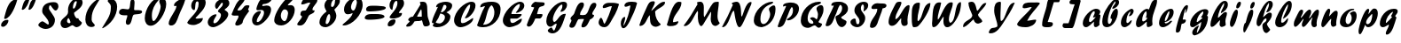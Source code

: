 SplineFontDB: 3.0
FontName: Untitled
FullName: Untitled 
FamilyName: Untitled
Weight: Normal
Copyright: Copyright 2011 Adobe Systems Incorporated. All rights reserved.
Version: 001.001
ItalicAngle: 0
UnderlinePosition: -50
UnderlineWidth: 50
Ascent: 750
Descent: 250
sfntRevision: 0x00010000
LayerCount: 2
Layer: 0 0 "Back"  1
Layer: 1 0 "Fore"  0
NeedsXUIDChange: 1
XUID: [1021 14 500265001 14779192]
FSType: 4
OS2Version: 3
OS2_WeightWidthSlopeOnly: 0
OS2_UseTypoMetrics: 1
CreationTime: 1313529237
ModificationTime: 1313940893
PfmFamily: 81
TTFWeight: 400
TTFWidth: 5
LineGap: 9
VLineGap: 0
Panose: 0 0 0 0 0 0 0 0 0 0
OS2TypoAscent: 0
OS2TypoAOffset: 1
OS2TypoDescent: 0
OS2TypoDOffset: 1
OS2TypoLinegap: 0
OS2WinAscent: -12
OS2WinAOffset: 1
OS2WinDescent: -259
OS2WinDOffset: 1
HheadAscent: -262
HheadAOffset: 1
HheadDescent: 9
HheadDOffset: 1
OS2SubXSize: 650
OS2SubYSize: 600
OS2SubXOff: 0
OS2SubYOff: 75
OS2SupXSize: 650
OS2SupYSize: 600
OS2SupXOff: 0
OS2SupYOff: 350
OS2StrikeYSize: 50
OS2StrikeYPos: 300
OS2Vendor: 'pyrs'
OS2CodePages: 20000000.00000000
OS2UnicodeRanges: 00000001.00000000.00000000.00000000
DEI: 91125
LangName: 1033 "" "" "Regular" "1.000;pyrs;Untitled" "Untitled" "Version 1.000;PS 001.001;hotconv 1.0.56" "" "Please refer to the Copyright section for the font trademark attribution notices." 
Encoding: ISO8859-1
UnicodeInterp: none
NameList: Adobe Glyph List
DisplaySize: -48
AntiAlias: 1
FitToEm: 1
WidthSeparation: 80
WinInfo: 0 22 12
BeginPrivate: 0
EndPrivate
BeginChars: 266 92

StartChar: .notdef
Encoding: 256 -1 0
Width: 105
Flags: W
LayerCount: 2
EndChar

StartChar: space
Encoding: 32 32 1
Width: 105
Flags: HW
LayerCount: 2
EndChar

StartChar: exclam
Encoding: 33 33 2
Width: 519
Flags: HW
LayerCount: 2
Fore
SplineSet
485.923828125 778.127929688 m 1
 442.19140625 620.181640625 321.158203125 280.810546875 146.979492188 235 c 1
 133.973632812 235 116.158203125 241.91015625 116.158203125 254.590820312 c 1
 169.040039062 457.53125 228.6875 768.689453125 441.979492188 791 c 0
 448.37109375 791 455.534179688 791.530273438 462.193359375 791.530273438 c 0
 474.991210938 791.530273438 485.923828125 789.572265625 485.923828125 778.127929688 c 1
31 55.4716796875 m 0
 31.830078125 148.911132812 122.278320312 210.049804688 196.723632812 210.049804688 c 0
 197.107421875 210.049804688 197.491210938 210.048828125 197.874023438 210.044921875 c 0
 215.763671875 210.044921875 237.451171875 207.106445312 237.451171875 194.181640625 c 0
 237.451171875 106.7890625 156.1171875 12.7939453125 79.9794921875 11 c 0
 49.6533203125 11 31 26.3935546875 31 55.4716796875 c 0
EndSplineSet
EndChar

StartChar: dollar
Encoding: 36 36 3
Width: 630
Flags: HW
HStem: 495 21G<513.156 538.134>
LayerCount: 2
Back
SplineSet
596.28125 604.146484375 m 4
 594.822265625 561.55078125 556.962890625 495 519.565429688 495 c 4
 504.74609375 495 499.23828125 516 477.565429688 516 c 4
 454.340820312 516 428.918945312 438.379882812 426.103515625 416.325195312 c 5
 426.103515625 416 l 6
 426.103515625 413.556640625 425.1328125 404.719726562 425.1328125 402 c 6
 425.1328125 400.397460938 l 5
 460.096679688 349.936523438 498.2890625 295.817382812 498.2890625 228.982421875 c 4
 498.2890625 48.806640625 356.529296875 2.05859375 233.427734375 -41 c 4
 187.844726562 -56.693359375 203.133789062 -125.166992188 164.045898438 -131.559570312 c 5
 169.122070312 -101.62109375 182.880859375 -78.0302734375 182.880859375 -47.9052734375 c 4
 182.880859375 -36.1572265625 174.384765625 -33 161.221679688 -33 c 4
 114.615234375 -33 118.73828125 -130 84.5654296875 -130 c 4
 78.59765625 -130 77.8935546875 -132.174804688 79.513671875 -117.54296875 c 4
 83.51953125 -84.3818359375 106.013671875 -55.044921875 106.013671875 -17.271484375 c 4
 106.013671875 31.4814453125 30 24.5400390625 30 69.849609375 c 4
 30 115.446289062 107.541992188 176.997070312 143.565429688 179 c 4
 156.241210938 179 162.681640625 171 177.715820312 171 c 4
 206.395507812 171 233.53125 257.857421875 233.53125 285.078125 c 4
 233.53125 343.814453125 137.953125 383.634765625 137.953125 478.00390625 c 4
 137.953125 657.154296875 294.76171875 705.150390625 419.051757812 722.006835938 c 4
 440.795898438 725.552734375 449.685546875 743 463.943359375 743 c 4
 476.52734375 743 474.846679688 714 500.565429688 714 c 4
 527.522460938 714 534.3203125 744 552.565429688 744 c 4
 561.75390625 744 564.540039062 739.208984375 564.540039062 732.247070312 c 4
 564.540039062 721.521484375 557.9296875 705.641601562 557.9296875 694.1796875 c 4
 557.9296875 652.83203125 596.78515625 640.729492188 596.28125 604.146484375 c 4
285.323242188 102.573242188 m 4
 285.323242188 89.8505859375 296.841796875 88.9697265625 302.380859375 88.9697265625 c 4
 303.365234375 88.9697265625 304.203125 89 304.8203125 89 c 4
 305.01171875 89 306.26953125 88.861328125 308.087890625 88.861328125 c 4
 313.76953125 88.861328125 326.12890625 90.1494140625 326.12890625 101.370117188 c 6
 326.12890625 156 l 5
 297.12890625 156 285.323242188 125.416015625 285.323242188 102.573242188 c 4
276.682617188 251 m 4
 269.895507812 251 265.528320312 246.786132812 262.692382812 241.33984375 c 4
 252.65234375 221.793945312 224.118164062 159.239257812 218.646484375 122 c 5
 229.139648438 122 l 5
 269.809570312 117.385742188 274.858398438 193.2890625 293.072265625 216.666992188 c 4
 294.181640625 219.583984375 293.655273438 223.404296875 293.655273438 227.076171875 c 4
 293.655273438 238.705078125 290.81640625 251 276.682617188 251 c 4
375.788085938 491.384765625 m 5
 375.788085938 463 l 5
 411.905273438 463 452.395507812 554.538085938 452.395507812 580.815429688 c 4
 452.395507812 591.16015625 447.188476562 610 435.805664062 610 c 4
 427.631835938 610 424.73046875 604.62890625 420.823242188 597.88671875 c 6
 375.788085938 491.384765625 l 5
370.798828125 637 m 4
 336.548828125 637 330.875976562 586.780273438 328.293945312 555.203125 c 4
 328.293945312 545.655273438 330.85546875 537 340.720703125 537 c 4
 361.94921875 537 383.340820312 587.000976562 383.340820312 616.290039062 c 4
 383.340820312 628.421875 379.670898438 637 370.798828125 637 c 4
EndSplineSet
Fore
SplineSet
138.953125 478.00390625 m 0
 138.953125 674.77734375 313.142578125 725.912109375 468.947265625 725.912109375 c 0
 549.708007812 725.912109375 597.286132812 688.43359375 597.286132812 604.850585938 c 0
 597.286132812 561.87890625 557.227539062 495 520.565429688 495 c 0
 457.438476562 495 386.568359375 637 371.798828125 637 c 0
 337.548828125 637 329.293945312 586.885742188 329.293945312 555.203125 c 0
 329.293945312 498.401367188 499.2890625 325.27734375 499.2890625 229.145507812 c 0
 499.112304688 51.8818359375 379.1640625 -41.2587890625 226.48046875 -41.2587890625 c 0
 150.262695312 -41.2587890625 31 26.09375 31 69.849609375 c 0
 31 115.446289062 108.486328125 179 144.565429688 179 c 0
 181.762695312 179 281.606445312 89 295.8203125 89 c 0
 296.212890625 89 296.654296875 88.9990234375 297.137695312 88.9990234375 c 0
 305.633789062 88.9990234375 327.12890625 89.3232421875 327.12890625 101.370117188 c 0
 327.12890625 280.884765625 138.953125 350.731445312 138.953125 478.00390625 c 0
EndSplineSet
EndChar

StartChar: ampersand
Encoding: 38 38 4
Width: 688
Flags: HW
HStem: 57 58<280.128 360.039> 745 83<434.572 521.133>
LayerCount: 2
Fore
SplineSet
242.50390625 498.674804688 m 0
 242.50390625 658.7265625 372.709960938 828 515.962890625 828 c 0
 597.887695312 828 654.598632812 789.686523438 654.598632812 709.491210938 c 0
 653.376953125 571.250976562 497.588867188 484.016601562 415.586914062 416.512695312 c 1
 415.586914062 414.385742188 l 1
 414.0546875 409.3125 413.352539062 404.008789062 413.352539062 398.541992188 c 0
 413.352539062 345.862304688 466.71484375 255 494.97265625 255 c 2
 537.426757812 255 l 1
 533.174804688 196.633789062 632.618164062 153.659179688 632.618164062 131.276367188 c 0
 632.618164062 61.20703125 532.844726562 1 481.854492188 1 c 0
 430.508789062 1 402.608398438 57 360.0390625 57 c 1
 300.204101562 37.3935546875 242.772460938 -15.3310546875 164.139648438 -15.3310546875 c 0
 157.09375 -15.3310546875 149.87890625 -14.908203125 142.4765625 -14 c 0
 76.189453125 -14 32 47.0693359375 32 111.881835938 c 0
 32 260.932617188 244.982421875 300.69921875 244.982421875 438.24609375 c 0
 244.982421875 458.052734375 242.50390625 478.69921875 242.50390625 498.674804688 c 0
255.037109375 266.3203125 m 1
 229.583984375 248.029296875 214.97265625 211.1484375 214.97265625 180.502929688 c 0
 214.97265625 140.182617188 241.629882812 115 280.127929688 115 c 0
 294.633789062 115 312.244140625 124.208984375 312.244140625 142.338867188 c 0
 312.244140625 154.192382812 290.623046875 232.497070312 255.037109375 263.795898438 c 1
 255.037109375 266.3203125 l 1
472.109375 745 m 0
 404.970703125 745 381.090820312 615.623046875 381.090820312 560.166992188 c 0
 381.090820312 545.356445312 384.708007812 532 399.020507812 532 c 0
 453.663085938 532 487.331054688 680.91015625 489.795898438 725.374023438 c 0
 489.795898438 736.249023438 486.205078125 745 472.109375 745 c 0
EndSplineSet
EndChar

StartChar: quoteright
Encoding: 257 8217 5
Width: 232
Flags: HW
HStem: 586 255<81.8775 118.984>
VStem: 36.3497 161.097
LayerCount: 2
Fore
SplineSet
55.791015625 604.041992188 m 0
 55.791015625 632.584960938 80.744140625 646.084960938 80.90625 678.447265625 c 0
 80.90625 719.501953125 36 730.703125 36 762.3984375 c 0
 36 806.291992188 111.114257812 841 144.395507812 841 c 0
 180.821289062 841 198.581054688 801.547851562 198.581054688 762.616210938 c 0
 198.581054688 694.3515625 133.561523438 590.8671875 69.3955078125 586 c 0
 59.431640625 586 55.791015625 593.1640625 55.791015625 604.041992188 c 0
EndSplineSet
EndChar

StartChar: parenleft
Encoding: 40 40 6
Width: 486
Flags: HW
VStem: 32 177.812<147.209 372.246>
LayerCount: 2
Fore
SplineSet
209.8125 238.092773438 m 1
 208.497070312 230.586914062 207.887695312 223.447265625 207.887695312 216.6328125 c 0
 207.887695312 142.444335938 280.116210938 106.985351562 299.561523438 60.65234375 c 1
 299.561523438 14.115234375 229.862304688 6 199.791015625 6 c 0
 86.779296875 8.197265625 32 106.03125 32 217.592773438 c 0
 32 488.653320312 216.401367188 721.325195312 436.421875 834 c 1
 445.879882812 834 453.623046875 830.642578125 453.623046875 821.905273438 c 1
 353.51171875 643.109375 209.427734375 491.474609375 209.427734375 258.986328125 c 0
 209.427734375 252.09375 209.5546875 245.129882812 209.8125 238.092773438 c 1
EndSplineSet
EndChar

StartChar: plus
Encoding: 43 43 7
Width: 716
Flags: HW
HStem: 338 186<70.6946 251.971>
VStem: 348.306 120.125<551.936 771.522>
LayerCount: 2
Fore
SplineSet
280.991210938 507 m 0
 380.065429688 507 308.619140625 795 405.94921875 795 c 0
 453.784179688 795 468.610351562 751.022460938 468.610351562 700.922851562 c 0
 468.286132812 667.012695312 457.776367188 537.755859375 455.604492188 503.290039062 c 1
 471.080078125 485 l 1
 579.1328125 485 l 2
 625.366210938 485 682.674804688 479.44921875 682.674804688 438.5078125 c 0
 682.674804688 347.165039062 466.299804688 383.32421875 435.251953125 347.508789062 c 0
 390.254882812 295.602539062 393.0390625 68 285.873046875 68 c 0
 250.658203125 68 224.450195312 91.8388671875 224.450195312 126.30078125 c 2
 224.450195312 171.306640625 l 1
 231.311523438 223.407226562 261.354492188 269.247070312 265.951171875 324.733398438 c 0
 265.951171875 332.799804688 263.520507812 340 252.680664062 340 c 0
 237.654296875 340 215.3515625 338 191.178710938 338 c 0
 112.211914062 338 32 353.033203125 32 423.524414062 c 0
 32.673828125 495.625 91.6748046875 524.016601562 144.927734375 524.016601562 c 0
 145.6640625 524.016601562 146.3984375 524.010742188 147.1328125 524 c 0
 191.942382812 524 234.870117188 507 280.991210938 507 c 0
EndSplineSet
EndChar

StartChar: zero
Encoding: 48 48 8
Width: 670
Flags: HW
HStem: 42 121<194.042 347.807> 763 67<418.385 453.882>
LayerCount: 2
Fore
SplineSet
413.3984375 744.373046875 m 0
 312.875 633.07421875 232.349609375 496.102539062 232.336914062 335.971679688 c 0
 232.336914062 219.305664062 251.576171875 175.0703125 279.321289062 175.0703125 c 0
 351.038085938 175.0703125 479.583984375 470.62109375 479.583984375 574.776367188 c 0
 479.583984375 630.524414062 440.375 667.034179688 440.375 727.1015625 c 0
 440.375 737.458007812 450.596679688 742.743164062 452.938476562 757.177734375 c 1
 452.938476562 763 l 1
 439.293945312 763 422.599609375 754.876953125 413.3984375 744.373046875 c 0
197.990234375 42 m 0
 86.8115234375 42 32 142.46875 32 250.0703125 c 0
 32 496.303710938 241.373046875 830 471.498046875 830 c 0
 585.05078125 830 637.091796875 752.1171875 637.091796875 646.290039062 c 0
 637.091796875 425.493164062 409.69921875 42 197.990234375 42 c 0
EndSplineSet
EndChar

StartChar: one
Encoding: 49 49 9
Width: 536
Flags: HW
LayerCount: 2
Fore
SplineSet
31 104.942382812 m 0
 31 250.23828125 232.46875 450.735351562 252.138671875 602.31640625 c 1
 252.138671875 608 l 1
 233.8046875 608 212.760742188 602 196.5859375 602 c 0
 182.951171875 602 181.096679688 614.4453125 181.096679688 628.986328125 c 0
 181.096679688 728.853515625 416.232421875 830 478.5546875 830 c 0
 496.764648438 830 502.756835938 814.7109375 502.756835938 795.473632812 c 1
 452.228515625 605.7890625 372.02734375 488.67578125 309.099609375 312.901367188 c 0
 269.142578125 201.291015625 226.768554688 48 96.5546875 48 c 0
 63.0400390625 48 31 70.2275390625 31 104.942382812 c 0
EndSplineSet
EndChar

StartChar: two
Encoding: 50 50 10
Width: 583
Flags: HW
HStem: 51 183<196.789 353.374> 725 114<296.918 395.517>
LayerCount: 2
Fore
SplineSet
311.80859375 725 m 0
 228.852539062 723.329101562 278.70703125 498.563476562 226.848632812 476 c 1
 170.252929688 476 141.040039062 542.78125 141.040039062 599.8046875 c 0
 141.040039062 748.138671875 278.625 839 390.975585938 839 c 0
 479.661132812 839 550.484375 784.418945312 550.484375 696.129882812 c 0
 550.484375 524.606445312 366.76953125 367.948242188 265.700195312 257.245117188 c 1
 265.700195312 247.6640625 l 1
 264.001953125 235.34765625 297.510742188 233.842773438 317.322265625 233.842773438 c 0
 323.731445312 233.842773438 328.586914062 234 330.15234375 234 c 0
 376.59375 234 423.900390625 250 469.5625 250 c 1
 469.649414062 248.0703125 469.692382812 246.153320312 469.692382812 244.249023438 c 0
 469.692382812 120.282226562 287.6875 50.994140625 204.032226562 50.994140625 c 0
 203.58984375 50.994140625 203.149414062 50.99609375 202.711914062 51 c 0
 133.12109375 51 31 71.1845703125 31 127.291992188 c 1
 132.373046875 303.322265625 349.837890625 414.755859375 349.837890625 659.30859375 c 0
 349.837890625 661.814453125 349.814453125 664.334960938 349.768554688 666.869140625 c 0
 349.768554688 696.798828125 342.381835938 725 311.80859375 725 c 0
EndSplineSet
EndChar

StartChar: three
Encoding: 51 51 11
Width: 675
Flags: HW
HStem: 28 112<180.795 272.103> 733 113<409.53 505.289>
LayerCount: 2
Fore
SplineSet
184.66015625 28 m 0
 100.9140625 28 32 83.1611328125 32 166.661132812 c 0
 32 284.7890625 164.490234375 398.000976562 259.727539062 398.000976562 c 0
 270.947265625 398.000976562 279.471679688 397.711914062 279.471679688 387.448242188 c 0
 279.471679688 332.577148438 193.209960938 266.173828125 193.209960938 171.690429688 c 0
 193.209960938 153.81640625 199.018554688 140 222.634765625 140 c 0
 300.6640625 140 405.071289062 290.9140625 405.071289062 373.977539062 c 0
 405.071289062 453.067382812 321.658203125 452.403320312 321.658203125 479.997070312 c 0
 321.658203125 557.380859375 457.197265625 594.951171875 457.197265625 701.296875 c 0
 457.197265625 716.950195312 453.088867188 733 435.875976562 733 c 0
 408.30078125 733 311.580078125 554.028320312 290.177734375 554.028320312 c 0
 258.276367188 554.028320312 238.977539062 600.30859375 238.977539062 640.116210938 c 0
 238.977539062 777.666015625 403.373046875 846 501.11328125 846 c 0
 581.900390625 846 642.288085938 797.822265625 642.288085938 719.133789062 c 0
 642.288085938 604.078125 507.899414062 555.190429688 507.899414062 529.6875 c 0
 507.899414062 508.302734375 610.834960938 487.389648438 610.834960938 400.662109375 c 0
 610.834960938 237.368164062 309.895507812 28 184.66015625 28 c 0
EndSplineSet
EndChar

StartChar: four
Encoding: 52 52 12
Width: 564
Flags: HW
HStem: 331 502<158.346 366.372>
LayerCount: 2
Fore
SplineSet
31 372.020507812 m 1
 104.041992188 537.236328125 178.419921875 803.28515625 366.372070312 833 c 1
 389.290039062 833 403.762695312 832.602539062 403.762695312 811.169921875 c 0
 403.762695312 727.515625 241.7421875 592.471679688 193.553710938 492.29296875 c 1
 193.553710938 487.79296875 l 1
 204.198242188 482.268554688 209.71484375 476.860351562 221.623046875 476.860351562 c 0
 225.053710938 476.69921875 228.384765625 476.62109375 231.62109375 476.62109375 c 0
 372.276367188 476.62109375 333.536132812 625.147460938 471.008789062 625.147460938 c 0
 473.490234375 625.147460938 476.030273438 625.098632812 478.62890625 625 c 0
 499.243164062 625 531.836914062 622.712890625 531.836914062 605.795898438 c 0
 531.836914062 567.59765625 495.500976562 534.853515625 495.500976562 494.880859375 c 0
 495.500976562 473.908203125 527.771484375 483.294921875 527.771484375 469.077148438 c 1
 482.94921875 388.900390625 355.3125 263.157226562 338.784179688 127.874023438 c 1
 319.13671875 81.56640625 229.91796875 46 189.1640625 46 c 0
 158.275390625 46 133.91015625 56.509765625 133.91015625 85.5458984375 c 0
 133.91015625 164.131835938 223.127929688 233.02734375 223.127929688 305.703125 c 0
 223.127929688 314.450195312 221.8359375 323.252929688 218.939453125 332.1328125 c 1
 209.708984375 332.1328125 184.553710938 331 158.345703125 331 c 0
 143.026367188 331 125.913085938 330.123046875 109.325195312 330.123046875 c 0
 68.5751953125 330.123046875 31 335.416992188 31 372.020507812 c 1
EndSplineSet
EndChar

StartChar: five
Encoding: 53 53 13
Width: 623
Flags: W
HStem: 42 97<121.071 237.655> 660.92 167.322<330.307 458.954>
VStem: 32 132.374<140.383 247.286> 368.642 200.011<398.97 539.932>
LayerCount: 2
Fore
SplineSet
457.849609375 829.389648438 m 0
 464.7734375 828.474609375 473.049804688 828.2421875 482.0703125 828.2421875 c 0
 491.396484375 828.2421875 501.51953125 828.491210938 511.766601562 828.491210938 c 0
 543.885742188 828.491210938 577.236328125 826.049804688 591.163085938 805.870117188 c 1
 558.497070312 707.176757812 446.104492188 665.365234375 346.020507812 660.919921875 c 1
 329.349609375 657.036132812 320.060546875 627.153320312 318.475585938 617.4140625 c 1
 318.475585938 617 l 2
 318.475585938 612.916992188 321.891601562 605 329.141601562 605 c 0
 366.359375 605 406.001953125 621 443.556640625 621 c 0
 527.1640625 621 568.65234375 578.8984375 568.65234375 500.965820312 c 0
 568.65234375 318.029296875 324.560546875 42 167.21484375 42 c 0
 77.765625 42 32 109.743164062 32 194.305664062 c 0
 32 323.688476562 139.639648438 458 253.510742188 458 c 0
 264.99609375 458 280.76171875 453.421875 280.76171875 444.596679688 c 0
 280.76171875 374.596679688 164.374023438 269.790039062 164.374023438 159.752929688 c 0
 164.374023438 148.197265625 168.439453125 139 183.698242188 139 c 0
 271.557617188 139 368.641601562 319.1484375 368.641601562 411.169921875 c 0
 368.641601562 472.481445312 346.475585938 492 276.782226562 492 c 0
 244.775390625 492 220.466796875 483 192.424804688 483 c 0
 165.720703125 483 153.541015625 494.588867188 153.541015625 519.565429688 c 1
 165.165039062 601.094726562 240.64453125 832.620117188 356.767578125 832.620117188 c 0
 361.708984375 832.620117188 366.724609375 832.200195312 371.811523438 831.333007812 c 0
 394.427734375 831.333007812 414.000976562 829.357421875 431.646484375 829.357421875 c 0
 440.756835938 829.357421875 449.424804688 829.389648438 457.849609375 829.389648438 c 0
EndSplineSet
EndChar

StartChar: six
Encoding: 54 54 14
Width: 644
Flags: HW
HStem: 41 122<222.139 349.885>
LayerCount: 2
Fore
SplineSet
329.930664062 163 m 1
 398.850585938 196.05078125 408.756835938 311.275390625 422.484375 388.548828125 c 1
 422.484375 447.796875 384.840820312 499 327.98828125 499 c 0
 258.359375 499 217.694335938 390.256835938 217.694335938 317.307617188 c 0
 217.694335938 238.373046875 266.684570312 163 329.930664062 163 c 1
571.522460938 807.7734375 m 1
 542.450195312 723.263671875 407.708984375 653.076171875 416.471679688 614 c 1
 443.413085938 614 475.37109375 620 501.1875 620 c 0
 576.102539062 620 610.522460938 557.424804688 610.522460938 486.088867188 c 0
 610.522460938 279.65234375 413.47265625 41 229.88671875 41 c 0
 121.09375 41 32 85.162109375 32 191.58984375 c 0
 32 380.670898438 268.12890625 719.936523438 396.822265625 821.904296875 c 0
 413.8828125 835.420898438 446.576171875 837 473.68359375 837 c 0
 480.983398438 837 491.323242188 837.458007812 502.569335938 837.458007812 c 0
 533.596679688 837.458007812 571.522460938 833.97265625 571.522460938 807.7734375 c 1
EndSplineSet
EndChar

StartChar: seven
Encoding: 55 55 15
Width: 631
Flags: HW
HStem: 807 20G<232.695 346.741>
LayerCount: 2
Fore
SplineSet
31 74.3349609375 m 0
 32.228515625 129.061523438 162.678710938 238.436523438 162.678710938 296.759765625 c 0
 162.678710938 335.586914062 120.034179688 316.421875 120.034179688 350.34765625 c 0
 120.034179688 526.651367188 253.033203125 442.377929688 279.91796875 488.390625 c 2
 396.364257812 687.6875 l 1
 396.364257812 694.051757812 389.74609375 705.0390625 381.122070312 705.0390625 c 0
 308.6015625 705.0390625 241.811523438 650 174.866210938 650 c 0
 161.247070312 650.172851562 142.336914062 650.297851562 142.336914062 660.993164062 c 0
 142.336914062 707.39453125 204.1171875 827 260.25390625 827 c 0
 310.241210938 827 342.9609375 827.169921875 366.356445312 827.169921875 c 0
 375.82421875 827.169921875 386.3984375 827.247070312 397.676757812 827.247070312 c 0
 472.86328125 827.247070312 579.3359375 823.8359375 597.979492188 771.537109375 c 1
 597.979492188 675.854492188 459.901367188 598.501953125 459.901367188 498.975585938 c 0
 459.901367188 482.26171875 471.774414062 478 483.595703125 478 c 0
 491.043945312 478 499.043945312 479 505.595703125 479 c 0
 516.69140625 479 521.166015625 477.872070312 519.639648438 465.657226562 c 0
 506.116210938 369.0625 392.115234375 387.2421875 352.01953125 316.356445312 c 0
 317.213867188 254.822265625 254.618164062 37.669921875 115.037109375 37.669921875 c 0
 106.826171875 37.669921875 98.349609375 38.4208984375 89.595703125 40 c 1
 59.1845703125 40 31 46.8037109375 31 74.3349609375 c 0
EndSplineSet
EndChar

StartChar: eight
Encoding: 56 56 16
Width: 641
Flags: HW
HStem: 28 90<198.381 280.328> 354 477<278.536 421.558>
LayerCount: 2
Fore
SplineSet
304.13671875 354 m 0
 246.897460938 354 206.9296875 179.592773438 206.9296875 151.359375 c 0
 206.9296875 133.043945312 212.704101562 118 236.16015625 118 c 0
 297.6953125 118 337.700195312 227.612304688 337.700195312 285.0859375 c 0
 337.700195312 316.7890625 327.948242188 354 304.13671875 354 c 0
483.788085938 804.10546875 m 1
 412.275390625 770.926757812 358.172851562 698.873046875 358.172851562 606.040039062 c 0
 358.172851562 581.516601562 362.200195312 559 389.591796875 559 c 0
 454.140625 559 470.28515625 674.215820312 470.28515625 732.772460938 c 0
 470.28515625 778.662109375 522.233398438 784.546875 551.665039062 785 c 0
 592.095703125 785 607.904296875 765.028320312 607.904296875 727.172851562 c 0
 607.904296875 605.482421875 452.442382812 499 452.442382812 479.404296875 c 0
 452.442382812 469.982421875 508.796875 381.89453125 508.796875 316.970703125 c 0
 508.796875 172.31640625 317.50390625 28 204.114257812 28 c 0
 113.618164062 28 32 70.6669921875 32 159.899414062 c 0
 32 313.159179688 232.275390625 419.978515625 232.275390625 431 c 0
 232.275390625 442.854492188 171.883789062 523.723632812 171.883789062 592.224609375 c 0
 171.883789062 730.591796875 304.486328125 831 415.811523438 831 c 0
 445.334960938 831 487.069335938 827.033203125 483.788085938 804.368164062 c 1
 483.788085938 804.10546875 l 1
EndSplineSet
EndChar

StartChar: nine
Encoding: 57 57 17
Width: 633
Flags: HW
HStem: 392 69<296.801 319.196> 766 67<350.989 441.254>
LayerCount: 2
Fore
SplineSet
396.091796875 766 m 0
 328.671875 766 271.604492188 624.321289062 271.604492188 564.5 c 0
 271.604492188 516.796875 291.897460938 461 337.86328125 461 c 0
 394.41796875 461 437.309570312 656.026367188 437.309570312 696.176757812 c 0
 437.309570312 728.282226562 427.284179688 766 396.091796875 766 c 0
69.5439453125 37 m 0
 50.974609375 37 31.2001953125 39.15234375 31.2001953125 54.8232421875 c 1
 22.5654296875 72.43359375 295.724609375 244.282226562 319.196289062 392 c 1
 270.657226562 369 222.508789062 355 175.794921875 355 c 0
 105.387695312 355 74.3701171875 423.396484375 74.3701171875 492.137695312 c 0
 74.3701171875 691.48828125 288.143554688 833 436.8515625 833 c 0
 553.134765625 833 599.853515625 732.651367188 599.853515625 622.548828125 c 0
 599.853515625 352.352539062 302.461914062 37 69.5439453125 37 c 0
EndSplineSet
EndChar

StartChar: equal
Encoding: 61 61 18
Width: 659
Flags: HW
HStem: 208 161<103.289 435.968> 447 162<119.806 442.545>
LayerCount: 2
Fore
SplineSet
71.91015625 497.01953125 m 0
 71.91015625 595.092773438 160.672851562 609 237.34765625 609 c 0
 368.735351562 609 379.372070312 608.9765625 474.250976562 600.018554688 c 0
 523.047851562 595.71875 627.174804688 595.033203125 627.174804688 548.633789062 c 0
 627.174804688 458.216796875 218.5078125 447 165.374023438 447 c 0
 163.029296875 446.955078125 160.692382812 446.931640625 158.370117188 446.931640625 c 0
 112.500976562 446.931640625 71.91015625 456.188476562 71.91015625 497.01953125 c 0
344.689453125 369.349609375 m 0
 421.905273438 369.349609375 576.82421875 366.750976562 592.24609375 299.60546875 c 1
 590.447265625 217.174804688 231.376953125 208 174.127929688 208 c 0
 113.327148438 208 32 208.754882812 32 266.599609375 c 1
 46.4990234375 346.002929688 135.515625 369.50390625 211.065429688 369.50390625 c 0
 211.84765625 369.50390625 212.62890625 369.501953125 213.408203125 369.49609375 c 0
 235.94921875 369.49609375 259.993164062 369 268.471679688 369 c 0
 301.4140625 369 325.04296875 369.349609375 344.689453125 369.349609375 c 0
EndSplineSet
EndChar

StartChar: question
Encoding: 63 63 19
Width: 525
Flags: HW
HStem: 735 98<234.421 304.266>
LayerCount: 2
Fore
SplineSet
270.19140625 735 m 1
 183.626953125 693.8671875 181.84375 578.182617188 163.779296875 476.114257812 c 1
 107.942382812 479.895507812 82.775390625 547.927734375 82.775390625 608.356445312 c 0
 82.775390625 741.306640625 192.18359375 833 298.895507812 833 c 0
 403.665039062 833 492.483398438 771.948242188 492.483398438 669.078125 c 0
 492.483398438 534.084960938 355.671875 460.630859375 345.826171875 388 c 1
 431.567382812 388 l 1
 432.569335938 382.100585938 433.05078125 376.401367188 433.05078125 370.8984375 c 0
 433.05078125 264.196289062 252.247070312 231 185.993164062 231 c 0
 141.75 231 83.0546875 234.295898438 83.0546875 273.940429688 c 1
 148.291015625 399.025390625 305.540039062 505.709960938 305.540039062 673.416992188 c 0
 305.540039062 701.826171875 299.012695312 735 270.19140625 735 c 1
31 47.767578125 m 0
 31 146.708984375 125.107421875 206.638671875 204.171875 207 c 0
 230.140625 207 249.7109375 196.708984375 249.7109375 171.237304688 c 0
 249.7109375 70.0380859375 171.170898438 7.2451171875 80.5732421875 7 c 0
 52.767578125 7 31 20.6162109375 31 47.767578125 c 0
EndSplineSet
EndChar

StartChar: A
Encoding: 65 65 20
Width: 727
Flags: HW
HStem: 156 125<337.797 466.107> 178 103<391.349 466.574> 675 20G<480.841 585.234>
LayerCount: 2
Fore
SplineSet
355.4140625 281 m 2xa0
 466.650390625 281 l 1
 466.525331006 284.671237074 466.480285111 288.731853916 466.480285111 293.156040935 c 0
 466.480285111 304.554601377 466.779296875 318.36651738 466.779296875 334.150390625 c 0
 466.779296875 392.7890625 464.302734375 467.161132812 449.237304688 488.021484375 c 1
 408.858398438 434.000976562 369.771484375 352.549804688 337.98046875 298.684570312 c 0
 330.716796875 286.377929688 348.434570312 281 355.4140625 281 c 2xa0
694.177456942 69.3986058062 m 0
 693.300983818 18.0690948122 614.160880561 3.90687422815 570.274060509 3.90687422815 c 0
 489.339036727 3.90687422815 500.289283592 120.678129284 472.658203125 178 c 1x60
 444.313476562 178 424.38671875 156 390.587890625 156 c 0
 355.692382812 156 322.47265625 159 287.021484375 159 c 0
 251.302734375 159 253.107421875 140.375 243.834960938 125.708984375 c 0
 194.299804688 47.0732421875 155.372070312 4.9921875 69.455078125 4.9921875 c 0
 49.302734375 4.9921875 28 5.79296875 28 23.822265625 c 0
 28 76.8779296875 124.3359375 125.079101562 124.3359375 158.516601562 c 0
 124.3359375 172.6484375 83.9326171875 171.879882812 83.9326171875 197.314453125 c 0
 83.9326171875 246.58984375 156.90234375 289 204.951171875 289 c 0
 215.755859375 289 221.5625 289.76171875 224.0390625 293 c 0
 300.737310275 398.641305743 357.873855505 512.443438565 431.795898438 621.424804688 c 1
 431.795898438 637.485351562 412.353515625 662.594726562 412.353515625 676.635742188 c 0
 412.353515625 693.505635222 460.50434651 695.083557504 491.719889721 695.083557504 c 0
 498.903137075 695.083557504 505.18959098 695 509.786132812 695 c 0
 660.68359375 695 608.463867188 468.9921875 631.336914062 299.31640625 c 0
 642.093042393 219.523047308 694.177456942 132.514738659 694.177456942 69.3986058062 c 0
EndSplineSet
EndChar

StartChar: B
Encoding: 66 66 21
Width: 629
Flags: W
HStem: -11 107<146.789 303.372> 623 89<351.647 429.057>
VStem: 394.046 155.639<201.678 334.425> 436.984 161.603<530.904 614.605>
LayerCount: 2
Fore
SplineSet
28 138.467773438 m 1xe0
 56.6694089358 295.579175607 144.079258692 430.792852727 198.434570312 568.000976562 c 1
 181.397460938 568.000976562 161.53125 555.83203125 148.331054688 555.83203125 c 1
 147.566525392 560.775240381 147.196682905 565.582029293 147.196682905 570.25499266 c 0
 147.196682905 674.297579037 330.535459024 712 423.002929688 712 c 0
 482.079101562 712 598.586914062 690.965820312 598.586914062 609.463867188 c 0xd0
 598.586914062 472.946289062 436.619140625 419.17578125 436.619140625 410.999023438 c 0
 436.619140625 409.29296875 549.684570312 366.1640625 549.684570312 293.831054688 c 0
 549.684570312 143.37109375 384.267578125 -11 168.713867188 -11 c 0
 121.234375 -11 51.0322265625 6.7744140625 51.0322265625 41.3525390625 c 0
 51.0322265625 64.2177734375 81.23828125 77.142578125 84.275390625 95.6220703125 c 1
 84.275390625 101.2421875 l 1
 48.7490234375 102.998046875 28 104.791015625 28 138.467773438 c 1xe0
133.65625 127.029296875 m 1
 156.74192922 105.912352619 201.993311445 96 238.594726562 96 c 0
 314.483398438 96 394.045898438 185.374023438 394.045898438 272.166992188 c 0xe0
 394.045898438 355.904296875 331.9375 354.689453125 273.702148438 379 c 1
 264.330078125 379 l 1
 235.037749888 289.448793675 187.578387793 198.463333771 133.65625 127.029296875 c 1
345.685546875 585.811523438 m 0
 324.268947106 530.576071663 299.347647671 476.782016387 279.87596661 421.106198981 c 1
 279.87596661 414.804949892 287.372588228 412 291.004882812 412 c 0
 354.255859375 412 436.984375 507.34765625 436.984375 566.813476562 c 0xd0
 436.984375 599.748046875 423.037109375 623 385.150390625 623 c 0
 354.642578125 623 354.96484375 611.625 345.685546875 585.811523438 c 0
EndSplineSet
EndChar

StartChar: C
Encoding: 67 67 22
Width: 662
Flags: HW
HStem: -10 116<153.874 321.422> 631 81<427.779 557.005>
VStem: 28 191.139<112.772 271.353> 481.074 150.672<507.296 629.662>
LayerCount: 2
Back
SplineSet
205.578125 -8.2431640625 m 4
 103.750976562 5.849609375 36.65625 102.078125 52.9619140625 221.500976562 c 4
 82.623046875 437.064453125 353.388671875 712 545.009765625 712 c 4
 552.880859375 712 560.388671875 711.490234375 567.5078125 710.489257812 c 4
 629.223632812 701.810546875 663.434570312 656.58203125 652.059570312 578.702148438 c 4
 631.274414062 432.216796875 475.327148438 244 373.430664062 244 c 4
 359.567382812 244 353.393554688 247.372070312 355.86328125 264.291015625 c 5
 358.33984375 282.953125 397.3125 320.084960938 411.734375 346.545898438 c 4
 450.956054688 418.080078125 491.998046875 527.401367188 502.81640625 608.248046875 c 5
 504.696289062 619.8359375 504.10546875 631 489.24609375 631 c 4
 469.232421875 631 448.389648438 605.651367188 437.244140625 594.950195312 c 5
 336.120117188 492.112304688 263.68359375 348.620117188 244.032226562 204.538085938 c 4
 242.001953125 188.580078125 239.555664062 172.280273438 239.498046875 157.48046875 c 4
 239.388671875 129.627929688 249.197265625 106 285.838867188 106 c 4
 398.385742188 106 548.141601562 250 587.009765625 250 c 4
 593.184570312 250 598.452148438 247.068359375 597.06640625 238.754882812 c 5
 592.349609375 204.791015625 546.66796875 131.890625 518.216796875 107.814453125 c 5
 462.9375 58.849609375 299.38671875 -10 231.337890625 -10 c 4
 222.515625 -10 213.920898438 -9.40234375 205.578125 -8.2431640625 c 4
EndSplineSet
Fore
SplineSet
332.825195312 257.793945312 m 1
 387.419696927 345.326081601 478.113971479 488.805821867 481.07421875 616.413085938 c 0
 481.07421875 624.57421875 478.013671875 631 466.740234375 631 c 0
 397.689453125 631 219.138671875 304.732421875 219.138671875 166.609375 c 0
 219.138671875 129.522460938 232.01171875 106 263.333007812 106 c 0
 375.879882812 106 525.635742188 250 564.50390625 250 c 1
 565.534166976 244.275935442 566.032347101 238.551416227 566.032347101 232.837599984 c 0
 566.032347101 108.901001362 331.645625286 -10 208.83203125 -10 c 0
 98.916015625 -10 28 76.5791015625 28 185.857421875 c 0
 28 430.47265625 323.24609375 712 522.50390625 712 c 0
 591.505859375 712 631.74609375 674.630859375 631.74609375 607.328125 c 0
 631.74609375 445.8125 452.474609375 244 350.924804688 244 c 0
 339.05859375 244 332.825195312 246.470703125 332.825195312 257.793945312 c 1
EndSplineSet
EndChar

StartChar: D
Encoding: 68 68 23
Width: 719
Flags: HW
HStem: 584 111<403.943 462.947>
LayerCount: 2
Fore
SplineSet
427.433284467 594.291009294 m 1
 291.952233765 498.279863486 303.638582296 224.310138585 198.134765625 83.484375 c 1
 198.134765625 71.1904296875 205.267578125 75.9150390625 218.633789062 75.9150390625 c 0
 400.11328125 75.9150390625 514.1171875 234.666992188 514.1171875 413.31640625 c 0
 514.1171875 483.978372756 468.306261857 594.291009294 427.433284467 594.291009294 c 1
28 65.7119140625 m 1
 100.179767551 229.35241067 150.737107329 419.278971464 247.692382812 561.938476562 c 1
 247.692382812 571 l 1
 204.314453125 571 158.875976562 540 117.438476562 540 c 1
 116.67504968 545.470141072 116.304554759 550.752042911 116.304554759 555.851955725 c 0
 116.304554759 675.562716335 320.442216361 695 438.53125 695 c 0
 594.984375 695 688.580078125 631.603515625 688.580078125 488.317382812 c 0
 688.580078125 211.263671875 451.020507812 4 202.151367188 4 c 0
 135.500976562 4 28 13.146484375 28 65.7119140625 c 1
EndSplineSet
EndChar

StartChar: E
Encoding: 69 69 24
Width: 664
Flags: HW
HStem: -12 119<215.25 324.412> 233 129<268.129 473.485> 397 316<395.222 489.707>
LayerCount: 2
Fore
SplineSet
393.364363585 406.467391943 m 1
 433.000763253 460.806943041 497.848778986 533.910471675 507.671408829 615.51981948 c 1
 507.671408829 627.867651467 504.434376688 639.260157583 496.499023438 648.985351562 c 1
 403.251953125 642.379882812 268.12890625 457.663085938 268.12890625 362 c 1
 536.4140625 362 l 2
 548.875 362 558.595703125 354.565429688 558.595703125 344.706054688 c 0
 558.595703125 316.674804688 465.604492188 233 415.109375 233 c 2
 245.741210938 233 l 2
 237.470025948 233 236.190299786 221.249617721 236.190299786 210.592131554 c 0
 236.190299786 205.816465515 236.447265625 201.260250304 236.447265625 198.079101562 c 0
 236.447265625 154.681640625 252.392578125 107 293.436523438 107 c 0
 387.063476562 107 478.755859375 229 562.4140625 229 c 1
 563.460915812 225.043438719 563.947623854 220.715679683 563.947623854 216.110888883 c 0
 560.288238289 67.0312590935 339.97283724 4.59562585089 220.43359375 -12 c 1
 108.905273438 -12 28 67.2177734375 28 178.1015625 c 0
 28 403.809570312 329.280273438 713 514.4140625 713 c 0
 581.081054688 713 633.6640625 670.288085938 633.6640625 605.083984375 c 0
 633.6640625 489.578125 493.481445312 399.7421875 403.428710938 397 c 1
 396.288019295 398.779930181 393.364363585 402.091968693 393.364363585 406.467391943 c 1
EndSplineSet
EndChar

StartChar: F
Encoding: 70 70 25
Width: 560
Flags: HW
HStem: 237 122<319.204 429.063> 551.932 135.068<393.244 494.281> 676 20G<279.272 311.673>
LayerCount: 2
Fore
SplineSet
150.116719341 577.370090868 m 1
 160.100289423 618.230172413 219.22249111 696.006334507 288.263181728 696.006334507 c 0
 288.622453368 696.006334507 288.981993592 696.004228392 289.341796875 696 c 0xa0
 334.004882812 696 380.267578125 687 428.727539062 687 c 2
 454.727539062 687 l 2
 495.067382812 687 530.450195312 682.830078125 530.450195312 646.026367188 c 0
 530.450195312 561.674804688 437.638671875 581.458007812 393.244140625 551.931640625 c 0
 348.793945312 522.368164062 346.583007812 435.631835938 319.204101562 378.140625 c 1
 319.204101562 371.62109375 l 2
 318.994140625 370.768554688 314.643554688 359 324.020507812 359 c 0
 357.05078125 359 390.774414062 362 422.727539062 362 c 0
 447.6015625 362 472.216796875 361.255859375 472.216796875 339.145507812 c 0
 472.216796875 308.916015625 432.254882812 236.000976562 395.768554688 236.000976562 c 0
 384.086914062 236.000976562 359.37890625 237 333.654296875 237 c 0
 330.541015625 237 327.356445312 237.006835938 324.143554688 237.006835938 c 0
 296.2421875 237.006835938 266.220703125 236.50390625 262.681640625 226.76953125 c 0
 235.41015625 151.951171875 168.999023438 4 83.7275390625 4 c 0
 52.7041015625 4 28 25.7861328125 28 56.3916015625 c 1
 83.1659878308 227.922602733 164.284776734 371.226491365 234.444335938 534.23828125 c 1
 234.444335938 560.172578493 150.116719341 535.352966095 150.116719341 577.370090868 c 1
EndSplineSet
EndChar

StartChar: G
Encoding: 71 71 26
Width: 643
Flags: HW
HStem: -152 79<195.097 263.505> 32.3418 19.6582<142.312 152.772> 632 80<433.046 512.651>
LayerCount: 2
Fore
SplineSet
577.033203125 369.358398438 m 1
 504.060546875 170.6953125 430.969726562 -152 197.639648438 -152 c 4
 144.614257812 -152 69.6611328125 -118.701171875 69.6611328125 -75.900390625 c 0
 69.6611328125 -35.1904296875 154.874023438 11 172.373046875 11 c 0
 195.302734375 11 212.6875 -73 247.201171875 -73 c 1
 264.569335938 -65.3955078125 334.015625 94.0517578125 315.2265625 114.38671875 c 1
 248.224609375 114.38671875 208.556640625 32.341796875 147.079101562 32.341796875 c 0
 63.3359375 32.341796875 28 103.703125 28 185.5625 c 0
 28 434.045898438 311.904296875 712 508.079101562 712 c 0
 569.165039062 712 612.567382812 689.495117188 612.567382812 630.3671875 c 0
 612.567382812 527.3515625 519.649414062 437 433.78515625 437 c 0
 429.754882812 437 428.190429688 439.334960938 428.190429688 442.991210938 c 0
 428.190429688 491.737304688 481.086914062 492 481.086914062 610.458007812 c 0
 481.086914062 623.44921875 477.685546875 632 468.76953125 632 c 0
 383.88671875 632 212.642578125 368.7578125 212.642578125 235.8828125 c 0
 212.642578125 202.403320312 223.077148438 164.03125 262.75 164.03125 c 1
 363.438476562 213.217773438 397.034179688 382.821289062 559.079101562 382.821289062 c 0
 572.42578125 382.821289062 577.033203125 379.092773438 577.033203125 369.358398438 c 1
EndSplineSet
EndChar

StartChar: H
Encoding: 72 72 27
Width: 818
Flags: W
HStem: 231.937 116.418<328.899 437.159> 235 125<328.899 427.669> 677 31G<315.627 393.547 646.509 745.993>
VStem: 60.2637 268.634<233.476 424.503>
LayerCount: 2
Fore
SplineSet
445.987947739 348.354671975 m 0xb0
 594.983922756 349.384652953 564.302789733 697 728.715820312 697 c 0
 763.270507812 697 788.4609375 678.78515625 788.4609375 644.049804688 c 0
 788.4609375 542.369140625 673.637695312 464.928710938 673.637695312 371.173828125 c 0
 673.637695312 353.513671875 726.979492188 357.891601562 726.979492188 329.450195312 c 1
 717.785351944 284.244426193 649.330928726 226.811194441 610.752929688 220.141601562 c 1
 562.407226562 130.5 527.471679688 -7 405.762695312 -7 c 0
 377.899414062 -7 367.8125 8.1943359375 367.8125 30.7900390625 c 0
 367.8125 88.8359375 434.376953125 195.727539062 437.159179688 219.365234375 c 1
 437.159179688 219.682617188 l 2
 437.411132812 219.643554688 438.915039062 231.936523438 429.915039062 231.936523438 c 0xb0
 382.036132812 231.936523438 331.392578125 235 283.119140625 235 c 1
 218.41254265 164.440003591 207.106726977 -5 101.715820312 -5 c 0
 62.1083984375 -5 28 7.943359375 28 46.44140625 c 0
 28.8408203125 102.833984375 87.873046875 154.422851562 87.873046875 208.36328125 c 0
 87.873046875 228.16796875 60.263671875 221.439453125 60.263671875 245.512695312 c 0
 60.263671875 320.650885176 144.019322043 341.848536349 165.896484375 401.573242188 c 0
 196.11348714 484.065732487 257.870117188 708 373.384765625 708 c 0
 413.708984375 708 438.446289062 692.7578125 438.446289062 652.43359375 c 0
 438.446289062 539.741210938 328.897460938 479.0703125 328.897460938 369.935546875 c 0
 328.897460938 363.870117188 331.196289062 360 337.083007812 360 c 0x70
 372.013395661 360 411.012724894 348.354671975 445.987947739 348.354671975 c 0xb0
EndSplineSet
EndChar

StartChar: I
Encoding: 73 73 28
Width: 632
Flags: W
HStem: -10 21G<145.963 228.229> 594.469 94.5308<294.721 400.866>
LayerCount: 2
Fore
SplineSet
96.615234375 261 m 1
 154.801183464 233.876691869 147.581088032 118.19057534 194.23046875 83 c 1
 273.826207323 208.802697267 358.166577402 436.788777252 400.866210938 594 c 1
 396.949552775 594.317992768 393.032310836 594.469167255 389.115053573 594.469167255 c 0
 313.405875062 594.469167255 237.690972641 538 166.07421875 538 c 0
 152.206054688 538 143.072265625 553.926757812 143.072265625 569.944335938 c 0
 143.072265625 639.073242188 233.212890625 689 304.9140625 689 c 2
 437.927734375 689 l 2
 482.857421875 689 601.73828125 670.19921875 601.73828125 646.713867188 c 1
 549.269260115 444.447896576 452.077614476 285.366558166 355.193359375 120.692382812 c 0
 312.159221512 47.5472555954 267.083007812 -10 189.375976562 -10 c 0
 102.55078125 -10 28 41.6669921875 28 126.559570312 c 0
 28 171.474609375 62.11328125 261 96.615234375 261 c 1
EndSplineSet
EndChar

StartChar: J
Encoding: 74 74 29
Width: 516
Flags: HW
HStem: -50 75<70.4207 131.628>
LayerCount: 2
Fore
SplineSet
131.264648438 588.334960938 m 0
 131.264648438 673.563476562 214.077148438 704.079101562 317.413085938 704.079101562 c 0
 329.395507812 704.079101562 342.262695312 704 356.138671875 704 c 0
 405.470703125 704 485.94921875 695.264648438 485.94921875 659.30078125 c 1
 437.067103895 475.625175056 364.506712992 317.660980064 283.122070312 156.16796875 c 0
 246.536099878 83.5697691057 177.768554688 -50 97.6884765625 -50 c 0
 50.517578125 -50 28 26.916015625 28 83.5927734375 c 0
 28 165.049804688 68.59765625 271 143.688476562 271 c 0
 150.280273438 271 152.693359375 265.185546875 152.693359375 256.604492188 c 0
 152.693359375 175.299804688 112.563476562 117.944335938 105.169921875 36.8681640625 c 0
 105.169921875 30.427734375 107.020507812 25 113.688476562 25 c 1
 206.434371468 188.162906718 273.176558981 410.257376845 300.68359375 597.430664062 c 1
 258.998046875 597.430664062 213.48828125 561.907226562 168.737304688 561.907226562 c 0
 148.088867188 561.907226562 131.264648438 568.603515625 131.264648438 588.334960938 c 0
EndSplineSet
EndChar

StartChar: K
Encoding: 75 75 30
Width: 781
Flags: HW
HStem: 316 398<306.293 415.319> 679.819 20G<668.126 723.508>
LayerCount: 2
Fore
SplineSet
315.952148438 316 m 1
 229.051308295 224.98390671 209.610519506 28.7520245781 54.8857421875 10 c 1
 35.0283203125 10 28 21.5517578125 28 38.19140625 c 1
 90.4775124235 228.111169794 164.875110685 391.960540579 245.66796875 566.8046875 c 0
 286.771686561 655.757407431 316.987304688 714 412.275390625 714 c 0x80
 439.069335938 714 461.916992188 709.342773438 461.916992188 684.564453125 c 0
 461.916992188 607.365234375 380.709960938 515.802734375 360.31640625 437.181640625 c 1
 457.188009281 509.495683513 596.553413189 699.819652028 721.606686924 699.819652028 c 0
 740.521674382 699.798226732 751.26650953 696.697889917 751.26650953 678.926482804 c 0
 751.26650953 570.114801215 532.585573179 509.667443911 471.093781263 422.577131627 c 1
 471.093781263 417.090853134 471.770507812 411.079753851 471.770507812 404.735351562 c 0
 472.042895167 256.448882743 539.980714636 132.155266886 628.591796875 61.314453125 c 1
 628.591796875 25.84765625 524.44921875 -13 490.90625 -13 c 0
 434.611328125 -13 387.971679688 15.9033203125 357.291992188 61.173828125 c 0x40
 314.935546875 122.28515625 330.095703125 316 315.952148438 316 c 1
EndSplineSet
EndChar

StartChar: L
Encoding: 76 76 31
Width: 468
Flags: HW
HStem: 6 114<199.596 264.799> 677 20G<374.772 397.189>
LayerCount: 2
Fore
SplineSet
353.160254028 122.566427856 m 1
 328.24399316 33.3031115444 237.183503035 6 113.53125 6 c 0
 72.4189453125 6 28 16.0341796875 28 53.349609375 c 1
 79.2375763028 171.090157593 171.390566132 700.149744811 367.103613694 700.149744811 c 0
 375.710754447 700.149744811 384.518190398 699.126492251 393.53125 697 c 1
 420.35546875 697 437.75390625 696.768554688 437.75390625 668.97265625 c 0
 437.75390625 471.963499507 199.383789062 328.005844772 199.383789062 135.788085938 c 0
 199.383789062 121.930664062 211.456054688 116.215820312 218.856445312 117.822265625 c 2
 344.04296875 144.999023438 l 1
 350.380829888 138.530281747 353.160254028 130.880771817 353.160254028 122.566427856 c 1
EndSplineSet
EndChar

StartChar: M
Encoding: 77 77 32
Width: 1072
Flags: HW
HStem: 678 20G<482.01 534.062 966.351 996.125>
VStem: 417.935 176.633<454.952 649.641> 430.11 161.935<266.435 441> 787.897 185.125<181.793 399.677> 797.864 175.158<209.417 408.342>
LayerCount: 2
Fore
SplineSet
1016.89355469 679.067382812 m 0
 1016.89355469 564.356824298 979.525042763 420.610926058 979.525042763 295.30428478 c 0
 979.525042763 216.983933719 994.123497117 145.867098056 1041.56933594 93.5458984375 c 1
 1041.56933594 65.2744140625 956.510742188 9 925.28515625 9 c 0
 829.435546875 9 787.897460938 117.559570312 787.897460938 207.337890625 c 0xb0
 787.897460938 251.641601562 793.735351562 298.884765625 797.864257812 346.563476562 c 1
 797.864257812 347 l 2
 797.864257812 362.24609375 800.431640625 378.728515625 800.431640625 391.618164062 c 0
 800.431640625 397.721679688 792.807617188 407.234375 791.124023438 411.213867188 c 1
 580.616210938 58.921875 l 1
 558.57421875 32.1240234375 542.555664062 4 513.559570312 4 c 1
 436.813916896 45.1023098889 426.891002138 182.516939684 425.59765625 286.049804688 c 0
 425.59765625 319.682617188 430.110351562 351.21875 430.110351562 384.359375 c 0xa8
 430.110351562 403.251953125 424.708007812 421.577148438 424.708007812 436 c 2
 424.708007812 441 l 1
 328.762695312 355.046875 244.674804688 8.0009765625 52.28515625 6 c 0
 40.64453125 6 28 11.42578125 28 22.583984375 c 1
 175.088414499 210.614103038 298.97667416 418.400794643 417.934570312 628.498046875 c 1
 417.934570312 647.8828125 398.01171875 665.313476562 398.01171875 668.327148438 c 0
 398.01171875 691.770507812 473.166992188 698 490.852539062 698 c 0xc0
 577.270507812 698 594.567382812 614.586914062 594.567382812 532.881835938 c 0xc0
 594.567382812 490.8046875 592.044921875 428.170898438 592.044921875 374.5 c 0
 592.044921875 320.258789062 591.93359375 264 612.283203125 264 c 1
 695.997082102 385.896786297 755.905085607 539.024957875 848.935546875 653.650390625 c 0
 881.833630745 694.185039694 945.416992188 698 987.28515625 698 c 0
 1004.96582031 698 1016.89355469 696.788085938 1016.89355469 679.067382812 c 0
EndSplineSet
EndChar

StartChar: N
Encoding: 78 78 33
Width: 894
Flags: HW
HStem: -10 21G<40.7769 100.586> 8 306.039<470.146 604.978> 682 20G<766.687 853.615>
LayerCount: 2
Back
SplineSet
42.0244140625 -10 m 4
 30.4682662768 -10 23.4694906897 -4.62209512157 23.4694906897 6.86766471452 c 4
 23.4694906897 8.62557843539 23.6333213864 10.5265613893 23.9697265625 12.5732421875 c 4
 25.72265625 25.904296875 35.650390625 36.0673828125 44.2060546875 49.08203125 c 5
 102.49609375 140.809570312 146.438449296 235.163085938 193.654744907 330.506835938 c 5
 237.891749027 423.765625 286.046396599 514.958007812 330.37848449 608.416015625 c 4
 330.732887637 609.163085938 l 5
 330.837575829 609.98828125 l 4
 334.411185409 638.238994219 301.232490264 645.125358513 301.232490264 658.401074671 c 4
 301.232490264 686.717478076 411.224639772 708 438.079583754 708 c 4
 508.24180232 708 511.845381196 668.630859375 518.771129404 617.3203125 c 4
 518.8325977 616.869140625 l 5
 518.972822252 616.436523438 l 4
 544.923968636 536.297851562 530.008302339 399.564453125 577.415725934 316.490234375 c 4
 578.640289651 314.345703125 l 5
 581.059643379 314.0390625 l 4
 591.181743 312.751953125 595.626669183 318.272460938 599.529906004 324.2265625 c 4
 599.761372557 324.579101562 l 5
 599.930410373 324.965820312 l 4
 661.076958654 464.600585938 704.99701687 702 843.024414062 702 c 4
 855.14436447 702 859.263632565 696.285859653 859.263632565 684.395277555 c 4
 859.263632565 680.493807303 858.820156254 675.927387467 858.0703125 670.6796875 c 5
 853.205078125 633.701171875 836.537109375 600.2109375 820.486328125 565.099609375 c 4
 758.547851562 431.232421875 697.222237818 310.166992188 635.227619135 171.088867188 c 5
 627.427868588 154.09375 574.236662479 8 517.742495882 8 c 4
 472.086918734 8 422.716351423 177.151367188 412.35414127 218.2421875 c 5
 401.702838035 274.364257812 393.559249205 309.840820312 386.912989657 341.64453125 c 5
 385.9496662 360.229492188 379.425382803 450 364.317628079 450 c 4
 343.453943664 450 267.179471375 238.801757812 248.711129634 196.5703125 c 4
 206.224051078 100.034179688 150.087168953 -10 42.0244140625 -10 c 4
EndSplineSet
Fore
SplineSet
28 6.8671875 m 1
 137.325076258 208.069920606 245.998724368 404.996725552 337.497707089 618.423583003 c 1
 337.497707089 637.873133207 305.762695312 646.632076316 305.762695312 658.401367188 c 0
 305.762695312 686.612304688 414.940429688 708.000976562 442.307617188 708.000976562 c 0
 609.975585938 708.000976562 549.84765625 314.0390625 585.58984375 314.0390625 c 0
 624.366210938 314.0390625 685.818359375 702 847.5546875 702 c 0
 859.674804688 702 863.793945312 696.286132812 863.793945312 684.395507812 c 0
 863.793945312 639.44921875 842.125976562 603.494140625 825.016601562 565.099609375 c 0
 633.897460938 136.200195312 580.088867188 8 522.2734375 8 c 0x60
 419.166304506 8 378.753503918 450.165307258 369.156482762 450.165307258 c 0
 278.446994867 450.165307258 235.826512649 -1.99433819713 46.5546875 -10 c 0xa0
 34.9990234375 -10 28 -4.6220703125 28 6.8671875 c 1
EndSplineSet
EndChar

StartChar: O
Encoding: 79 79 34
Width: 671
Flags: W
HStem: -10 90<188.109 329.179> 629.431 82.5693<430.815 525.891>
VStem: 28 186.552<121.053 306.261>
LayerCount: 2
Fore
SplineSet
640.690429688 509.861328125 m 0
 637.523820903 253.421068685 495.670409416 37.4221017622 252.780273438 -10 c 1
 126.076171875 -7.6142578125 28 52.525390625 28 181.51953125 c 0
 28 452.046875 310.07421875 706.458007812 535.591796875 712 c 0
 552.845703125 712 574.763671875 709.525390625 574.763671875 696.20703125 c 0
 574.763671875 666.543945312 495.791015625 635.397460938 472.25390625 629.430664062 c 1
 320.431807343 570.287216781 214.552274649 429.048888963 214.552274649 221.389476831 c 0
 214.552274649 219.348743239 214.562500075 217.301594962 214.583007812 215.248046875 c 0
 214.583007812 146.400390625 241.2109375 80 298.552734375 80 c 0
 393.300539644 80 489.166241207 237.670657202 489.206842305 361.352798745 c 0
 489.206842305 415.157041605 454.659448428 462.499235987 454.659448428 507.067899804 c 0
 454.659448428 549.96846037 554.631816578 608.562785986 585.591796875 611 c 0
 588.875976562 611 591.977539062 610.725585938 594.903320312 610.1953125 c 1
 592.883789062 609.247070312 590.591796875 607.48046875 590.591796875 605 c 2
 590.591796875 600 l 1
 590.591796875 600 602.591796875 599.40234375 602.591796875 606 c 2
 602.591796875 608.081054688 l 1
 632.616210938 596.7421875 640.690429688 554.0546875 640.690429688 509.861328125 c 0
594.903320312 615.1953125 m 1
 597.61328125 614.704101562 600.173828125 613.994140625 602.591796875 613.081054688 c 1
 602.591796875 616 l 2
 602.080078125 616 596.034179688 615.725585938 594.903320312 615.1953125 c 1
EndSplineSet
EndChar

StartChar: P
Encoding: 80 80 35
Width: 657
Flags: HW
HStem: -10 21G<40.5437 70.4495> 564 129<366.813 440.262>
LayerCount: 2
Fore
SplineSet
28 22.4052734375 m 1
 86.6883760298 222.680445799 186.616266657 393.664206649 260.750452189 578.877080972 c 1
 260.750452189 586.692504732 258.445552705 593.86496 252.823242188 600 c 1
 241.068359375 600 195.870117188 578 183.74609375 578 c 1
 179.834945827 587.203758898 178.034711177 595.698056179 178.034711177 603.534493937 c 0
 178.034711177 677.845351439 339.915862748 693 398.759765625 693 c 0
 523.604492188 693 627.198242188 643.78515625 627.198242188 518.850585938 c 0
 627.198242188 354.739257812 459.590820312 190.974609375 324.818359375 185 c 0
 307.168945312 185 287.548828125 186.458984375 287.548828125 202.092773438 c 0
 287.548828125 232.162109375 323.034179688 240.625 344.256835938 256.985351562 c 0
 417.939147257 312.418503406 456.602030403 366.154810885 458.463665681 479.272258841 c 0
 458.463665681 514.071416681 448.537426819 564 419.19140625 564 c 1
 357.888042712 484.642214975 343.155695756 400.304937583 294.141601562 290.124023438 c 0
 241.071035895 170.824390639 217.25390625 -10 53.7412109375 -10 c 0
 33.9423828125 -10 28 3.8017578125 28 22.4052734375 c 1
EndSplineSet
EndChar

StartChar: Q
Encoding: 81 81 36
Width: 698
Flags: HW
HStem: 60 48.6221<328.322 422.072> 691 20G<497.466 544.221>
LayerCount: 2
Fore
SplineSet
668.037107089 500.425452544 m 0
 668.037107089 352.610399923 585.817020954 268.6731382 526.681475634 157.831051785 c 1
 526.681475634 130.632296506 626.55859375 115.164847708 626.55859375 101.662109375 c 0
 626.55859375 60.2529296875 587.118164062 -8 535.243164062 -8 c 0
 480.814453125 -8 459.418945312 60 422.072265625 60 c 0
 366.000469649 60 302.530296171 -10.0346732453 234.444218819 -10.0346732453 c 0
 108.56972826 -10.0346732453 28 68.1836926493 28 193.025390625 c 0
 28 461.789523456 269.073630179 711 540.12109375 711 c 0
 565.177734375 711 596.30078125 710.71484375 596.30078125 687.744140625 c 0
 596.30078125 639.989257812 489.708984375 623.265625 459.391601562 611.3125 c 0
 324.6875 554.895507812 220.874023438 411.994140625 220.874023438 250.380859375 c 0
 220.874023438 174.750192486 254.865466363 107.962827821 332.51708539 107.962827821 c 0
 334.684025986 107.962827821 336.884966547 108.014837873 339.120117188 108.120117188 c 0
 355.166015625 108.120117188 383.2421875 111.250976562 383.2421875 133.787109375 c 0
 381.047420977 189.162930653 316.285072526 217.396383448 292.469726562 242.149414062 c 1
 292.469726562 280.4765625 327.880859375 284.069335938 359.633789062 284.069335938 c 0
 412.666992188 284.069335938 443.82421875 248.186523438 475.731445312 223.221679688 c 1
 503.222940331 265.915688692 511.915261057 307.247451088 511.915261057 367.621569871 c 0
 511.915261057 423.920252122 470.419921875 471.13084097 470.419921875 515.333984375 c 0
 470.419921875 572.209960938 551.578125 614.783203125 596.924804688 615.688476562 c 0
 654.497864863 615.688476562 668.037107089 558.490163742 668.037107089 500.425452544 c 0
EndSplineSet
EndChar

StartChar: R
Encoding: 82 82 37
Width: 688
Flags: HW
HStem: 618 88<357.028 473.484>
LayerCount: 2
Fore
SplineSet
658.388671875 513.958984375 m 0
 658.388671875 376.519629519 547.890636084 328.026012599 466.293945312 270.123046875 c 1
 466.293945312 194.814453125 618.073242188 196.935546875 618.073242188 131.552734375 c 0
 618.073242188 65.1669921875 548.501953125 -15 482.047851562 -15 c 0
 360.788085938 -15 306.971679688 209.36328125 306.971679688 271.197265625 c 0
 307.525390625 312.900390625 381.46484375 319.116210938 412.12109375 349.987304688 c 0
 458.490234375 396.680664062 493.137695312 452.8828125 493.137695312 526.041992188 c 0
 493.137695312 570.659179688 475.50390625 618 431.346679688 618 c 1
 366.829348774 525.225893214 347.639752765 395.779799862 291.44921875 296.243164062 c 1
 258.905003754 214.765355158 211.28377654 11.1346949573 63.6044921875 10 c 0
 42.0810546875 10 28 22.779296875 28 45.986328125 c 1
 75.976313994 243.581606584 182.829735838 406.660984712 255.799804688 584.338867188 c 1
 255.799804688 584.338867188 260.86328125 599 249.9921875 599 c 0
 234.126953125 599 219.318359375 593 208.06640625 593 c 0
 194.522460938 593 187.962890625 598.662109375 187.962890625 610.681640625 c 0
 187.962890625 705.309869101 325.160619267 706.571569914 404.02106101 706.571569914 c 0
 406.181605399 706.571569914 408.298361879 706.570622882 410.367309428 706.570622882 c 0
 546.861649414 706.570622882 658.388671875 633.075741857 658.388671875 513.958984375 c 0
EndSplineSet
EndChar

StartChar: S
Encoding: 83 83 38
Width: 559
Flags: HW
HStem: -10 85<202.658 267.603> 634 78<349.291 407.824>
LayerCount: 2
Fore
SplineSet
529.19140625 613.240234375 m 0
 528.810169449 529.725554421 470.285756738 473.783113081 405.6875 440 c 1
 397.827148438 440 396.08984375 440.75 396.08984375 446.935546875 c 0
 396.08984375 479.874023438 410.3046875 508.349609375 410.334960938 546.979492188 c 0
 410.334960938 583.451171875 403.75390625 634 372.94140625 634 c 0
 343.533365895 634 322.219720568 567.170491718 322.219720568 527.254982336 c 0
 322.219720568 412.906565527 444.76171875 374.679625117 444.76171875 251.010742188 c 0
 444.76171875 114.86328125 329.159179688 -10 216.915039062 -10 c 0
 132.719726562 -9.529296875 28 51.1826171875 28 141.319335938 c 0
 28 193.21484375 103.919921875 237 144.553710938 237 c 0
 210.759765625 237 154.473632812 75 235.21484375 75 c 0
 275.291015625 75 284.021484375 122.44140625 284.021484375 161.194335938 c 0
 284.021484375 287.44921875 139.62109375 333.247070312 139.62109375 466.006835938 c 0
 139.62109375 618.426757812 291.4921875 712 402.797851562 712 c 0
 474.376953125 712 529.19140625 683.108398438 529.19140625 613.240234375 c 0
EndSplineSet
EndChar

StartChar: T
Encoding: 84 84 39
Width: 524
Flags: HW
HStem: 541.791 141.562<379.384 450.733>
VStem: 235.132 143.893<476.425 530.967>
LayerCount: 2
Fore
SplineSet
28 30.5498046875 m 0
 28 228.273293831 233.802608139 345.824290424 235.131835938 525 c 0
 235.131835938 527.5859375 232.96875 533 227.470703125 533 c 0
 196.552734375 533 164.12109375 525 131.993164062 525 c 0
 98.7216796875 525 70.365234375 530.46875 70.365234375 562.0390625 c 0
 70.365234375 626.401367188 150.629882812 691 229.385742188 691 c 1
 256.602744175 685.343130744 289.354999806 684.85262717 322.494736231 684.85262717 c 0
 329.447532866 684.85262717 336.417385263 684.874217691 343.356754338 684.874217691 c 0
 411.064369564 684.874217691 475.869985201 682.818808984 493.616210938 638.598632812 c 1
 493.616210938 557.887695312 437.938476562 559.14453125 379.383789062 541.791015625 c 1
 379.71352426 537.681549667 379.869931501 533.72411585 379.869931501 529.898530799 c 0
 353.963337146 413.751240445 296.285851979 309.577173852 264.147460938 196.708984375 c 0
 233.420669742 88.7982527437 196.80078125 -12 75.9931640625 -12 c 0
 52.6650390625 -12 28 6.6787109375 28 30.5498046875 c 0
EndSplineSet
EndChar

StartChar: U
Encoding: 85 85 40
Width: 651
Flags: HW
HStem: 9 189<167.347 246.019> 675 20G<306.068 355.853>
VStem: 384.221 176.696<41.8884 220.914>
LayerCount: 2
Fore
SplineSet
560.452278087 182.384837293 m 0
 560.452278087 144.726131177 566.294616088 109.115029521 566.294616088 73.9574982901 c 0
 566.294616088 20.3806356074 497.388599061 6 460.071289062 6 c 0
 407.3984375 6 380.658203125 76.6865234375 380.658203125 137.787109375 c 0
 380.658203125 162.705078125 382.973632812 188.487304688 384.21484375 212.737304688 c 1
 384.21484375 212.868164062 l 1
 384.221679688 213 l 2
 384.221679688 220.201171875 376.354492188 221 374.497070312 221 c 1
 305.1771866 137.52041854 231.155528262 8.99061664923 120.553688313 8.99061664923 c 0
 120.0086869 8.99061664923 119.462797275 8.99373750998 118.916015625 9 c 0
 57.0908203125 9 28 58.0634765625 28 116.903320312 c 0
 28 276.327148438 135.768554688 458.619140625 203.763671875 595.676757812 c 0
 246.325195312 680.228515625 258.060546875 695 354.076171875 695 c 0
 377.923828125 695 391.87109375 685.5078125 391.87109375 662.790039062 c 1
 358.99146411 504.579925793 224.963253188 386.546383851 220.040039062 211.935546875 c 0
 220.040039062 203.451171875 222.440429688 198 228.631835938 198 c 1
 365.94731127 244.942803155 435.631069652 568.908884455 584.916015625 600 c 1
 607.517578125 600 620.828125 592.931640625 620.828125 571.188476562 c 0
 620.828125 443.965832853 560.452278087 328.137401523 560.452278087 182.384837293 c 0
EndSplineSet
EndChar

StartChar: V
Encoding: 86 86 41
Width: 587
Flags: HW
HStem: -9 21G<52.616 108.09> 672 20G<216.694 237.437>
LayerCount: 2
Fore
SplineSet
31.6728515625 227.049804688 m 0
 31.6728515625 265.203125 31 303.970703125 31 342.015625 c 0
 31 525.409179688 46.63671875 692 228.659179688 692 c 0
 246.213867188 692 261.473632812 684.666992188 261.473632812 667.112304688 c 0
 261.473632812 512.173828125 192.6953125 379.8203125 192.6953125 216.325195312 c 0
 192.6953125 187.525390625 197.904296875 163 216.099609375 163 c 1
 365.826171875 281.079101562 328.899414062 652.987304688 545.359375 681 c 1
 554.21875 681 556.751953125 672.388671875 556.751953125 661.453125 c 0
 556.751953125 490.471679688 331.583984375 135.548828125 211.051757812 24.8212890625 c 0
 182.458984375 -1.4453125 124.8203125 -9 91.359375 -9 c 0
 42.4833984375 -9 31.6728515625 117.03515625 31.6728515625 227.049804688 c 0
EndSplineSet
EndChar

StartChar: W
Encoding: 87 87 42
Width: 876
Flags: HW
HStem: -11 125<415.288 631.728> -1 207.035<51.551 201.459>
VStem: 355.192 147.729<132.245 285.941> 722.54 123.301<491.454 630.561>
LayerCount: 2
Fore
SplineSet
193.146484375 206.03515625 m 1
 169.674882262 356.794922872 264.130562476 537.664823535 284.0703125 685.477539062 c 1
 284.0703125 696.168945312 279.103515625 704 263.857421875 704 c 1
 4.61317956595 737.427444405 56.8449224965 332.621152915 28 102.751953125 c 1
 28 55.51953125 34.1318359375 -1 68.9697265625 -1 c 0x70
 193.826171875 -1 286.90625 238.609375 349.739257812 288.934570312 c 1
 350.707839181 285.047748432 355.19140625 274.724609375 355.19140625 274.724609375 c 2
 355.19140625 272.934570312 355.19140625 271.145507812 355.19140625 269.35546875 c 0
 353.516601562 238.177734375 349.389648438 196.858398438 349.389648438 155.485351562 c 0
 349.389648438 72.6923828125 375.2109375 -11 455.365234375 -11 c 0
 617.806640625 -11 779.533203125 305.494140625 816.119140625 453.91796875 c 4
 821.380859375 474.44140625 845.840820312 589.446289062 845.840820312 656.547851562 c 4
 845.840820312 685.272460938 841.358398438 705.219726562 828.969726562 705.219726562 c 5
 639.667205849 661.677989922 726.560662367 171.956168826 543.75390625 114 c 1xb0
 525.216796875 114 502.920898438 175.158203125 502.920898438 197.740234375 c 0
 502.920898438 394.920898438 613.044921875 519.784179688 613.044921875 673.357421875 c 0
 613.044921875 690.856445312 603.56640625 696.900390625 582.678710938 696.900390625 c 1
 390.423440326 726.497727984 279.765739591 258.749575797 193.146484375 206.03515625 c 1
EndSplineSet
EndChar

StartChar: X
Encoding: 88 88 43
Width: 713
Flags: HW
HStem: -9 21G<35.7837 64.3677> 691 20G<266.558 338.496>
LayerCount: 2
Fore
SplineSet
683.380859375 667.165039062 m 1
 638.391414994 538.431632308 506.977000355 461.44859633 451.115234375 351.146484375 c 1
 451.115234375 266.861328125 567.890625 225.796875 567.890625 155.036132812 c 0
 567.890625 129.2421875 474.201171875 92.408203125 448.608398438 92.408203125 c 0
 385.93359375 92.408203125 343.9375 142.973632812 326.32421875 207 c 1
 312.919921875 207 l 1
 223.810412799 127.747820681 151.843358313 33.9659439919 45.845703125 -9 c 1
 31.9228515625 -9 28 5.6337890625 28 22.4296875 c 0
 37.7880212713 187.448071681 290.343370424 195.310843333 289.120117188 332.583007812 c 1
 241.600585938 443.162109375 178.97265625 570.739257812 178.97265625 680.928710938 c 4
 178.97265625 699.661132812 256.954101562 711 276.74609375 711 c 0
 400.245117188 711 397.828125 456.46484375 430.055664062 456.46484375 c 1
 488.060540278 486.515345778 563.204383995 690.42674732 668.845703125 674.493164062 c 1
 680.060546875 674.493164062 683.380859375 674.225585938 683.380859375 667.165039062 c 1
EndSplineSet
EndChar

StartChar: Y
Encoding: 89 89 44
Width: 789
Flags: HW
HStem: 692 20G<336.957 369.743>
VStem: 186.738 178.391<238.398 645.792>
LayerCount: 2
Fore
SplineSet
28 -140.313476562 m 1
 42.6369976188 -87.017299741 76.7380142047 -16 141.572265625 -16 c 0
 169.748046875 -16 271.236328125 1.2333984375 271.236328125 37.73828125 c 0
 271.236328125 168.048828125 180.137695312 313.780273438 179.94140625 467.712890625 c 0
 179.94140625 608.388671875 210.447265625 712 350.4453125 712 c 0
 366.192382812 712 370.49609375 696.958007812 370.49609375 676.399414062 c 0
 370.49609375 564.635742188 357.1328125 462.87890625 357.1328125 312.959960938 c 0
 357.1328125 243.358398438 357.87890625 176.822265625 377.885742188 176.822265625 c 1
 517.153892107 215.573092255 530.336189833 678.054321051 746.572265625 685.696289062 c 0
 756.094726562 685.696289062 758.540039062 683.426757812 758.540039062 677.47265625 c 1
 671.114239137 475.092563084 549.58634065 293.308694753 430.765625 116.064453125 c 0
 350.153617677 -4.184057633 245.1015625 -171 73.572265625 -171 c 0
 48.2451171875 -171 28 -162.98046875 28 -140.313476562 c 1
EndSplineSet
EndChar

StartChar: Z
Encoding: 90 90 45
Width: 698
Flags: HW
HStem: -10 183<309.521 399.185> 527 158.059<244.835 347.655> 562 129<315.873 440.024>
LayerCount: 2
Fore
SplineSet
564.788085938 186.696289062 m 1
 545.577792584 55.4673115047 389.422691582 -12.1967581354 267.280940428 -12.1967581354 c 0
 254.588054704 -12.1967581354 242.262486684 -11.4660388484 230.49609375 -10 c 1
 151.98828125 -10 28 11.9150390625 28 73.3720703125 c 1
 39.5336083671 167.97765576 385.461063056 442.178573395 440.0234375 562 c 1
 371.104492188 562 297.1875 527 231.471679688 527 c 0
 199.120117188 527 182.794921875 534.069335938 182.794921875 560.862304688 c 0
 182.794921875 679.366288157 301.235728677 691.902847323 421.505428209 691.902847323 c 0
 453.781019406 691.902847323 486.188322254 691 516.473632812 691 c 0
 535.435546875 691 565.33984375 693.33984375 591.22265625 693.33984375 c 0
 631.037109375 693.33984375 667.969726562 687.802734375 667.969726562 659.6953125 c 1
 552.366341751 493.861722173 394.996640515 357.493403125 309.520507812 173 c 1
 385.875976562 173 467.841796875 203 540.741210938 203 c 0
 556.887695312 203 564.788085938 197.590820312 564.788085938 186.696289062 c 1
EndSplineSet
EndChar

StartChar: bracketleft
Encoding: 91 91 46
Width: 567
Flags: HW
HStem: -3 147<199.73 296.884> 695 137<363.878 513.03>
LayerCount: 2
Fore
SplineSet
363.877929688 695 m 1
 315.32421875 565.7578125 240.53515625 277.098632812 191.349609375 156 c 1
 191.349609375 154.150390625 l 1
 199.729492188 144 l 1
 242.3984375 144 l 2
 289.153320312 144 335.53515625 137.780273438 335.53515625 96.3818359375 c 0
 335.53515625 -1.1787109375 245.438476562 -3 165.125 -3 c 0
 163.915039062 -3 162.703125 -3 161.490234375 -3 c 0
 98.275390625 -3 32 5.962890625 32 59.626953125 c 0
 32 277.5625 142.540039062 428.770507812 172.93359375 665.911132812 c 0
 177.934570312 704.931640625 218.391601562 832 267.44140625 832 c 2
 455.854492188 832 l 2
 500.717773438 832 533.663085938 802.438476562 533.663085938 760.032226562 c 0
 533.663085938 742.041015625 514.524414062 695 500.854492188 695 c 6
 363.877929688 695 l 1
EndSplineSet
EndChar

StartChar: quoteleft
Encoding: 258 8216 47
Width: 229
Flags: HW
HStem: 578 254<112.449 149.73>
VStem: 36.9723 159.093
LayerCount: 2
Fore
SplineSet
36 661.889648438 m 0
 36 726.966796875 100.6875 832 158.022460938 832 c 0
 172.275390625 832 177.009765625 825.94140625 177.009765625 816.654296875 c 0
 177.009765625 798.26953125 158.454101562 767.234375 158.454101562 745.510742188 c 0
 158.454101562 705.008789062 196.474609375 692.737304688 196.474609375 660.544921875 c 0
 195.956054688 620.387695312 128.174804688 578 94.0224609375 578 c 0
 56.8369140625 578 36 622.359375 36 661.889648438 c 0
EndSplineSet
EndChar

StartChar: a
Encoding: 97 97 48
Width: 557
Flags: W
HStem: -10 147<86.8428 256.726> 447 68<319.187 428.83>
VStem: 28 175.315<74.7329 205.013> 339.969 156.358<31.3425 194.996> 365.724 155.438<279.688 445.729>
LayerCount: 2
Fore
SplineSet
203.315429688 186.573242188 m 0xe8
 203.315429688 162.102539062 209 137 232.880859375 137 c 0
 280.5703125 137 350.338867188 232.461914062 382.743164062 266.35546875 c 1
 391.090820312 284.27734375 l 1
 371.872070312 276.026367188 350.947265625 268.233398438 331.067382812 268.233398438 c 0
 319.18359375 268.233398438 317.375976562 265.823242188 318.5078125 273.719726562 c 0
 323.481445312 316.435546875 365.723632812 353.740234375 365.723632812 411.33984375 c 0
 365.723632812 428.694335938 362.198242188 447 348.39453125 447 c 0
 281.525390625 447 203.315429688 253.471679688 203.315429688 186.573242188 c 0xe8
344.881835938 149 m 1
 275.739945945 98.4318294163 199.571354705 -10 116.17578125 -10 c 0
 57.509765625 -10 28 43.697265625 28 105.768554688 c 0
 28 285.857421875 263.9296875 515 398.451171875 515 c 0
 459.208984375 515 521.161132812 489.345703125 521.161132812 428.203125 c 0xe8
 521.161132812 395.200195312 494.245117188 378.782226562 491.03515625 350.981445312 c 1
 491.03515625 344.76171875 l 1
 520.17578125 344.76171875 l 2
 523.061523438 344.76171875 525.54296875 333.317382812 525.54296875 324.129882812 c 0
 525.54296875 259.225691782 496.327213426 187.973793303 496.327213426 113.685828589 c 0
 496.327213426 94.3579671919 497.678482977 75.2648946248 501.096679688 56.18359375 c 1
 472.814995485 22.7932703887 428.45785926 -7 391.712890625 -7 c 0
 349.274414062 -7 339.96875 29.2021484375 339.96875 71.77734375 c 0xf0
 339.96875 97.375 343.33203125 125.276367188 344.881835938 149 c 1
EndSplineSet
EndChar

StartChar: b
Encoding: 98 98 49
Width: 531
Flags: HW
HStem: -10 95<101.647 240.488> 495 20G<389.98 446.498> 512 21G<316.56 351.767> 729 58<373.077 404.779>
LayerCount: 2
Fore
SplineSet
468.892578125 433.298828125 m 0
 468.892578125 230.325195312 327.176757812 -10 155.5078125 -10 c 0xd0
 64.8154296875 -10 28 54.98046875 28 145.009765625 c 0
 28 361.547851562 164.43359375 575.05859375 308.432617188 730.412109375 c 0
 339.490234375 763.918945312 380.844726562 787 419.828125 787 c 0
 471.04296875 787 501.26953125 749.087890625 501.26953125 696.674804688 c 0
 500.747070312 597.796875 389.336914062 515.103515625 318.517578125 512 c 0xb0
 313.639648438 512 311.747070312 514.0078125 311.747070312 517.146484375 c 0
 311.579545265 518.97786179 311.498246282 520.803473751 311.498246282 522.623673905 c 0
 311.498246282 582.691868449 400.037524349 636.866292545 400.037524349 697.856922135 c 0
 400.037524349 708.028707256 397.574866383 718.390080356 391.828125 729 c 1
 292.9375 620.637695312 183.928710938 341.38671875 183.928710938 167.307617188 c 0
 183.928710938 133.4453125 189.806640625 85 220.711914062 85 c 0
 276.209960938 85 298.028320312 181.275390625 303.909179688 225.26171875 c 1
 279.06640625 225.26171875 261.543945312 230.787109375 261.543945312 256.563476562 c 0
 261.543945312 352.408203125 357.112304688 515 419.828125 515 c 0
 458.087890625 515 468.892578125 476.46875 468.892578125 433.298828125 c 0
EndSplineSet
EndChar

StartChar: c
Encoding: 99 99 50
Width: 418
Flags: HW
HStem: -10 119<125.376 232.371> 435 79<260.35 322.868>
LayerCount: 2
Fore
SplineSet
285.809570312 435 m 1
 218.718298847 376.872071098 185.719069875 263.820722935 182.36328125 161.408203125 c 0
 182.36328125 135.405273438 188.225585938 109 211.517578125 109 c 0
 211.734961676 108.9958987 211.952171834 108.99385829 212.169209915 108.99385829 c 0
 255.414240979 108.99385829 291.827614489 190 331.809570312 190 c 1
 332.022140901 187.236292178 332.12628532 184.474625741 332.12628532 181.716943379 c 0
 332.12628532 83.3188044948 199.533074181 -10.0069428756 128.859925799 -10.0069428756 c 0
 128.508266226 -10.0069428756 128.158139743 -10.004632208 127.809570312 -10 c 0
 64.095703125 -10 28 43.8125 28 109.547851562 c 0
 28 288.955077325 170.045689302 451.22282381 320.809570312 514 c 1
 360.767578125 514 388.006835938 488.71484375 388.006835938 447.750976562 c 0
 386.997070312 381.362304688 318.17578125 305.124023438 266.900390625 302 c 0
 259.360351562 302 256.561523438 304.961914062 256.561523438 309.456054688 c 0
 256.561523438 349.276367188 293.724609375 364.645507812 296.5234375 417.439453125 c 0
 296.5234375 427.749023438 293.684570312 435 285.809570312 435 c 1
EndSplineSet
EndChar

StartChar: d
Encoding: 100 100 51
Width: 654
Flags: W
HStem: -10.0011 165.001<71.7458 251.764> 444 71<286.029 324.587> 772 4.3295<564.111 589.302>
VStem: 28 175.311<57.7146 206.353> 329.512 164.666<35.598 143.871>
LayerCount: 2
Fore
SplineSet
305.310546875 444 m 1
 246.82427201 393.665244376 203.310546875 295.062058257 203.310546875 201.420898438 c 0
 203.310546875 181.389648438 207.553710938 155 231.387695312 155 c 0
 272.139798162 155 343.443921027 213.163680331 343.443921027 253.788587445 c 0
 343.443921027 259.235117109 342.162270482 264.366397425 339.353515625 269 c 1
 322.995117188 269 313.5703125 249 305.310546875 249 c 1
 310.999808189 291.053005231 328.993164062 319.802406886 328.993164062 380.1171875 c 0
 328.993164062 411.658203125 324.268554688 444 305.310546875 444 c 1
623.869140626 761.675834691 m 0
 623.869140626 565.350465798 486.798107673 403.061939543 486.58197569 168.684922023 c 0
 486.58197569 132.738190372 494.177744859 99.758270648 494.177744859 67.5829250659 c 0
 494.177744859 36.4873032191 419.388825064 -6 367.560546875 -6 c 0
 335.232421875 -6 329.51171875 32.060546875 329.51171875 70.1123046875 c 0
 329.51171875 87.1868210479 333.054872102 104.341173711 333.054872102 118.49780354 c 0
 333.054872102 129.732627229 330.823342153 139.079441109 322.818359375 145 c 1
 264.523949495 93.1574034969 168.703872078 -10.0010812252 95.1425353791 -10.0010812252 c 0
 48.34899173 -10.0010812252 28 39.8455964265 28 90.568359375 c 0
 28 274.943359375 219.948242188 510.498046875 340.326171875 515 c 0
 359.2109375 515 369.194335938 504.395507812 384.227539062 491 c 1
 425.354487879 527.337458142 453.557715232 776.329499398 563.726362632 776.329499398 c 0
 571.92717157 776.329499398 580.582160525 774.949805261 589.73046875 772 c 1
 600.055650861 772 623.86913085 770.609620211 623.869140626 761.675834691 c 0
EndSplineSet
EndChar

StartChar: e
Encoding: 101 101 52
Width: 471
Flags: W
HStem: -10 109<100.166 255.524> 135.889 24.8877<190.98 221.729> 441 74<287.584 392.447>
VStem: 28 161.154<101.658 176.869> 320.865 119.726<320.185 440.806>
LayerCount: 2
Back
SplineSet
222.669500127 270.797851562 m 5
 212.139939127 243.455078125 205.427309374 212.002929688 201.614070443 183.764648438 c 4
 200.970684451 179.677734375 198.295601802 163 211.956246426 163 c 4
 217.165180653 163 219.084261683 166.469726562 222.860577459 170.46484375 c 4
 282.399166436 233.453125 319.558630589 326.478515625 331.96875 421.29296875 c 4
 332.794921875 427.07421875 333.913085938 441 321.60325035 441 c 4
 290.801030574 441 229.686745916 291.21484375 222.669500127 270.797851562 c 5
127.41796875 -8.90234375 m 4
 66.9072265625 -0.5244140625 30.2080078125 54.27734375 40.9697265625 131.98828125 c 4
 62.76171875 288.509765625 217.631335496 515 380.018554688 515 c 4
 383.603515625 515 387.049804688 514.755859375 390.359375 514.287109375 c 4
 434.938476562 507.807617188 458.286132812 457.8671875 450.065429688 398.901367188 c 4
 436.250976562 295.772460938 319.271553052 129.740234375 233.696600652 129.740234375 c 4
 227.399356404 129.740234375 220.782726857 135.888671875 210.065780841 135.888671875 c 4
 203.974383188 135.888671875 202.711611254 128.673828125 202.606380259 128.005859375 c 5
 198.712833464 101.27734375 227.225817571 99 236.53229903 99 c 4
 296.72258171 99 342.577148438 173 385.018554688 173 c 4
 397.479492188 173 408.51953125 163.418945312 406.080078125 148.782226562 c 5
 403.560546875 131.985351562 378.520507812 114.435546875 364.814453125 102.838867188 c 5
 298.879817097 46.9736328125 220.198417914 -10 144.018554688 -10 c 4
 138.291992188 -10 132.75390625 -9.626953125 127.41796875 -8.90234375 c 4
EndSplineSet
Fore
SplineSet
211.56640625 270.797851562 m 0
 199.97265625 235.83984375 186.5859375 201.059570312 190.961914062 162.166015625 c 0
 191.280273438 159.33984375 196.59765625 160.776367188 199.420898438 160.776367188 c 0
 259.734375 160.776367188 320.865234375 366.5625 320.865234375 421.29296875 c 0
 320.865234375 427.1328125 322.809570312 441 310.5 441 c 0
 279.697265625 441 218.583007812 291.21484375 211.56640625 270.797851562 c 0
395.317382812 152.791992188 m 1
 342.68724069 75.010301349 224.476275639 -10 132.915039062 -10 c 0
 67.416015625 -10 28 37.353515625 28 105.739257812 c 0
 28 282.283203125 200.16796875 515 368.915039062 515 c 0
 415.978515625 515 440.590820312 473.208984375 440.590820312 421.88671875 c 0
 440.590820312 271.28515625 300.668945312 135.888671875 189.961914062 135.888671875 c 5
 189.961914062 135.888671875 189.154296875 132.697265625 189.154296875 128.193359375 c 0
 189.154296875 117.380859375 193.8046875 99 225.428710938 99 c 0
 285.619140625 99 331.473632812 173 373.915039062 173 c 0
 385.198242188 173 395.317382812 165.143554688 395.317382812 152.791992188 c 1
EndSplineSet
EndChar

StartChar: f
Encoding: 102 102 53
Width: 399
Flags: HW
HStem: 519 111<296.956 353.298>
LayerCount: 2
Fore
SplineSet
369.497070312 592.424804688 m 0
 366.506644693 526.315174822 331.04845421 437.032917067 295.844726562 402 c 0
 294.810546875 402 293.006835938 401.698242188 293.006835938 405.797851562 c 0
 293.006835938 439.5859375 309.374023438 469.435546875 312.374023438 504.57421875 c 0
 312.374023438 511.932617188 307.646484375 524.419921875 302.844726562 519 c 0
 266.768554688 478.276367188 237.078125 292.978515625 221.584960938 227.966796875 c 1
 221.584960938 227.592773438 l 2
 221.584960938 225.55859375 221.893554688 217.438476562 228.868164062 217.438476562 c 0
 242.901367188 217.438476562 260.233398438 219.469726562 275.844726562 219.469726562 c 0
 294.439453125 219.469726562 311.24609375 215.375 311.24609375 198.288085938 c 0
 311.24609375 131.946289062 248.056640625 97.55859375 193.984375 97.55859375 c 1
 158.657357186 28.2528224587 184.733179775 -136.268418703 76.8447265625 -153 c 1
 39.0791015625 -153 28 -141.994140625 28 -111.793945312 c 0
 28 -36.4951171875 49.958984375 32.2080078125 66.73046875 98.2021484375 c 0
 100.321289062 230.377929688 216.65234375 630 344.844726562 630 c 0
 363.709960938 630 369.497070312 613.170898438 369.497070312 592.424804688 c 0
EndSplineSet
EndChar

StartChar: g
Encoding: 103 103 54
Width: 574
Flags: W
HStem: 2.18262 147.817<73.7012 238.482>
VStem: 28 187.156<64.0877 199.029> 88.8027 130.07<-182.89 -92.6833> 402.456 141.56<368.202 453.608>
LayerCount: 2
Fore
SplineSet
393.022460938 455 m 1xd0
 300.607071701 398.940295227 229.741213157 290.395275547 215.15625 171.453125 c 1
 215.15625 160.288085938 218.315429688 150 230.897460938 150 c 0
 246.06640625 150 377.036132812 257.631835938 378.517578125 271.448242188 c 1
 378.517578125 277 l 1
 337.649414062 277 l 1
 336.509765625 278.467773438 336.008789062 280.133789062 336.008789062 281.94140625 c 0
 355.520635204 319.015000164 402.455694503 373.154682276 402.455694503 421.253898112 c 0
 402.455694503 432.972533932 399.669730539 444.332620693 393.022460938 455 c 1xd0
203.876953125 -98 m 0
 203.876953125 -96.3330078125 203.876953125 -94.6669921875 203.876953125 -93 c 1
 202.500976562 -93 192.295898438 -95.130859375 192.295898438 -99 c 2
 192.295898438 -104 l 1
 192.295898438 -104 203.876953125 -104.59765625 203.876953125 -98 c 0
533.36328125 292.770507812 m 0
 526.841671013 46.405853915 385.180045088 -177.946969127 160.450195312 -231 c 1
 118.74609375 -231 88.802734375 -196.733398438 88.802734375 -153.751953125 c 0
 88.802734375 -48.3095703125 228.107421875 50.013671875 282.043945312 52 c 0
 282.108398438 51.677734375 282.247070312 50.68359375 282.247070312 50.68359375 c 1
 250.364257812 -9.2890625 226.201171875 -70.0634765625 218.873046875 -140.754882812 c 0xb0
 218.873046875 -148.684570312 221.099609375 -156 229.932617188 -156 c 1
 286.157583052 -90.1266063193 342.475422484 49.5569974797 342.475422484 139.182793678 c 0
 342.475422484 144.469550307 342.279466482 149.582132502 341.875976562 154.495117188 c 1
 281.604492188 104.342773438 166.369140625 2.1826171875 96.900390625 2.1826171875 c 0
 50.501953125 2.1826171875 28 39.9794921875 28 88.3466796875 c 0
 28 305.974609375 278.9296875 517 444.900390625 517 c 0
 498.773412917 517 544.015204496 499.076959635 544.015204496 445.402471849 c 0
 544.015204496 398.676266004 507.22116684 338.976161984 505.71484375 334.619140625 c 1
 505.71484375 318.83203125 533.36328125 320.774414062 533.36328125 292.770507812 c 0
EndSplineSet
EndChar

StartChar: h
Encoding: 104 104 55
Width: 549
Flags: W
HStem: 732 20G<342.64 458.723>
VStem: 284.492 164.515<55.7418 197.926> 412.964 105.543<579.253 692.87>
LayerCount: 2
Fore
SplineSet
518.506835938 649.8125 m 0xa0
 518.506835938 523.902356196 424.579114705 449.643737441 323.490234375 400 c 1
 322.858815503 403.606149946 322.560262979 407.323865412 322.560262979 411.14454456 c 0
 322.560262979 477.62931702 412.963500573 575.292021234 412.963500573 658.807834887 c 0xa0
 412.963500573 663.17222716 412.716615912 667.497985305 412.197043058 671.778640856 c 0
 412.197043058 679.572187578 411.655461389 687.317796368 410.497070312 695 c 1
 322.64233634 587.121584662 239.78654 393.742835646 237.907226562 272 c 1
 290.51953125 272 364.708984375 435 460.497070312 435 c 0
 480.778320312 435 493.19921875 419.470703125 493.19921875 395.545898438 c 0
 493.19921875 322.215820312 449.006835938 259.754882812 449.006835938 173.0859375 c 0
 449.006835938 139.61328125 458.794921875 100.915039062 458.794921875 72.166015625 c 0
 458.794921875 41.123046875 370.96484375 9 343.684570312 9 c 0
 312.457011997 9 284.492276439 46.4128216234 284.492276439 84.4355383661 c 0xc0
 284.492276439 87.7969983011 284.710841282 91.1632250121 285.165039062 94.5087890625 c 2
 298.536132812 192.993164062 l 2
 298.536132812 200.088867188 290.795898438 199 290.795898438 199 c 1
 224.301757812 145.638671875 150.66796875 12 61.4970703125 12 c 0
 35.3134765625 12 28 45.0400390625 28 78.080078125 c 0
 28 266.564453125 254.782226562 752 430.497070312 752 c 0
 486.94921875 752 518.506835938 708.583984375 518.506835938 649.8125 c 0xa0
EndSplineSet
EndChar

StartChar: i
Encoding: 105 105 56
Width: 367
Flags: HW
HStem: 475 20G<169.113 223.922>
VStem: 203.583 133.642<599.069 653.315>
LayerCount: 2
Fore
SplineSet
337.224609375 683.490234375 m 0
 337.224609375 621.352539062 292.373046875 532 234.22265625 532 c 4
 211.911132812 532 203.583007812 546.141601562 203.583007812 568.392578125 c 0
 205.899414062 630.700195312 246.3671875 721 301.22265625 721 c 4
 324.268554688 721 337.224609375 708.833984375 337.224609375 683.490234375 c 0
252.176757812 429.815429688 m 0
 252.176757812 327.041015625 159.805664062 4 79.22265625 4 c 0
 38.9580078125 4 28 50.0693359375 28 95.4248046875 c 0
 28 111.125 29.3134765625 126.739257812 31.177734375 140.327148438 c 0
 40.353515625 208.63671875 132.002929688 495 206.22265625 495 c 0
 241.622070312 495 252.176757812 465.393554688 252.176757812 429.815429688 c 0
EndSplineSet
EndChar

StartChar: j
Encoding: 106 106 57
Width: 382
Flags: HW
VStem: 30.5944 89.6934<-104.435 -27.5489> 225.381 125.304<598.019 653.623>
LayerCount: 2
Fore
SplineSet
224.5859375 569.915039062 m 0
 224.5859375 627.999023438 265.048828125 720 316.638671875 720 c 0
 342.169921875 720 352.01953125 709.560546875 352.01953125 683.561523438 c 0
 349.81640625 621.647460938 312.602539062 532 253.638671875 532 c 0
 233.392578125 532 224.5859375 547.830078125 224.5859375 569.915039062 c 0
28 -65.5615234375 m 0
 28 -7.603515625 52.0810546875 101.53515625 80.5947265625 123.009765625 c 0
 80.6845703125 122.970703125 84.2333984375 118 90.638671875 118 c 0
 105.47265625 118 161.250976562 501 265.638671875 501 c 0
 290.607421875 501 309.615234375 478.768554688 309.615234375 447.912109375 c 0
 309.615234375 278.604492188 203.483398438 92.61328125 120.288085938 -65.021484375 c 0
 105.44140625 -92.373046875 78.705078125 -147 55.638671875 -147 c 0
 33.705078125 -147 28 -104.237304688 28 -65.5615234375 c 0
EndSplineSet
EndChar

StartChar: k
Encoding: 107 107 58
Width: 516
Flags: HW
HStem: 694 57<355.094 400.13>
LayerCount: 2
Fore
SplineSet
374.54296875 694 m 1
 286.797988131 587.399642935 249.897477346 443.39196265 211.620117188 298.334960938 c 1
 211.620117188 297.999023438 l 1
 211.620117188 297.999023438 212.483398438 290.90234375 217.356445312 290.90234375 c 1
 276.447739948 333.077776463 332.439780791 416.61328125 404.54296875 416.61328125 c 0
 442.391998971 416.61328125 457.154555032 394.946128653 457.154555032 356.839922433 c 0
 457.154555032 245.608750106 376.420890309 177.796023182 319.551757812 99.3681640625 c 1
 326.254028662 35.8946928976 387.527387822 -22.7447857999 412.69921875 -67.81640625 c 1
 412.69921875 -85.5849609375 338.661132812 -163.70703125 306.12109375 -163.70703125 c 0
 231.743164062 -163.70703125 191.881835938 -48.5361328125 191.881835938 42.8447265625 c 0
 191.881835938 152.866210938 308.512695312 118.360351562 308.512695312 228.716796875 c 0
 308.512695312 241.357421875 301.506835938 251.540039062 289.05859375 251.540039062 c 1
 190.660937671 229.087454428 177.50244832 60.7594632266 93.54296875 29.1083984375 c 1
 45.658203125 29.1083984375 28 74.5419921875 28 124.325195312 c 0
 28 205.147460938 53.916015625 268.431640625 81.1796875 338.62109375 c 0
 126.407226562 455.056640625 275.930664062 751 397.54296875 751 c 0
 454.026367188 751 485.557617188 710.678710938 485.557617188 652.678710938 c 0
 485.557617188 550.271484375 398.3984375 428.948242188 313.916015625 424 c 0
 304.775390625 424 297.16015625 422.02734375 301.323242188 430.369140625 c 0
 330.369185099 499.209855834 379.653803833 578.523599527 379.653803833 654.008525609 c 0
 379.653803833 667.488262431 378.082161352 680.845901678 374.54296875 694 c 1
EndSplineSet
EndChar

StartChar: l
Encoding: 108 108 59
Width: 526
Flags: W
HStem: 8 128<113.636 243.453> 731 20G<369.083 449.147>
VStem: 28 168.35<96.563 253.148> 390.568 105.438<540.124 654.664>
LayerCount: 2
Fore
SplineSet
247.846679688 246 m 1
 265.953625628 351.471830289 377.698409864 493.280067174 390.568276925 629.110945846 c 0
 390.568276925 638.64586424 388.731372615 647.691919351 384.225585938 656 c 1
 292.958509087 537.380027046 198.336815552 321.537381743 196.349609375 171.725585938 c 0
 196.349609375 153.157226562 201.100585938 136 220.065429688 136 c 0
 294.379905654 137.05232826 331.05411519 226.133167856 381.225585938 262 c 1
 388.958984375 262 391.376953125 257.135742188 391.376953125 248.938476562 c 0
 391.376953125 131.298828125 280.749023438 8 152.049804688 8 c 0
 75.22265625 8 28 57.19140625 28 135.934570312 c 0
 28 230.973632812 68.4755859375 299.594726562 105.723632812 378.81640625 c 0
 154.641601562 482.859375 315.939453125 751 422.225585938 751 c 0
 476.068359375 751 496.005859375 698.993164062 496.005859375 643.337890625 c 0
 496.005859375 471.543979755 389.597183433 310.398116152 247.846679688 246 c 1
EndSplineSet
EndChar

StartChar: m
Encoding: 109 109 60
Width: 768
Flags: HW
HStem: 479 20G<220.221 259.341>
VStem: 500.53 150.29<-45.8288 184.765>
LayerCount: 2
Fore
SplineSet
546.674804688 278 m 1
 458.097075483 176.425120657 359.832776301 8 299.609375 8 c 0
 268.44921875 8 254.265625 32.5576171875 254.265625 68.6376953125 c 0
 254.684570312 134.830078125 295.821289062 176.228515625 303.23828125 234 c 1
 290.4296875 234 l 1
 251.198680812 184.32865689 134.069624288 11 71.056640625 11 c 0
 38.72265625 11 28 47.2734375 28 85.14453125 c 0
 28 179.458984375 85.7021484375 261.86328125 128.579101562 359.036132812 c 0
 153.908203125 414.134765625 193.6328125 499 246.809570312 499 c 0
 271.873046875 499 291.391601562 484.8359375 291.391601562 456.728515625 c 0
 291.391601562 388.0546875 240.176757812 337.424804688 224.321289062 275.338867188 c 1
 224.321289062 275 l 2
 224.321289062 272.4140625 226.529296875 267 232.143554688 267 c 0
 256.431640625 267 392.48046875 502 472.674804688 502 c 0
 502.561523438 502 518.828125 471.633789062 518.828125 435.256835938 c 0
 517.447265625 365.49609375 463.654296875 309.850585938 456.30078125 254 c 1
 458.048398478 253.268784213 459.84641896 252.919086122 461.690164138 252.919086122 c 0
 529.493035587 295.145462187 584.463819991 475.398912731 694.056640625 501 c 1
 726.348632812 501 737.866210938 475.1953125 737.866210938 440.729492188 c 0
 737.866210938 329.345554475 670.819335938 242.387819203 670.819335938 119.879882812 c 0
 670.819335938 96.5632210427 675.944290978 76.42461815 675.944290978 56.3177497262 c 0
 675.944290978 16.6469570552 626.396225784 -0.402620782332 601.208007812 -1 c 0
 542.372070312 -1 520.529296875 62.7841796875 520.529296875 123.61328125 c 0
 520.529296875 176.992129864 542.413273308 219.696122699 554.497070312 269.565429688 c 1
 554.497070312 270 l 2
 554.497070312 275.741210938 549.203125 278 546.674804688 278 c 1
EndSplineSet
EndChar

StartChar: n
Encoding: 110 110 61
Width: 521
Flags: W
HStem: -10 21G<62.2085 122.455>
VStem: 295.645 153.554<27.3057 226.454>
LayerCount: 2
Fore
SplineSet
300.370117188 229 m 1
 222.398429311 166.4056425 165.711860311 37.5549844659 79.1982421875 -10 c 1
 45.21875 -10 28 24.1171875 28 64.306640625 c 0
 28 162.291015625 155.48046875 517 239.115234375 517 c 0
 265.405273438 517 279.315429688 500.21875 279.315429688 466.102539062 c 0
 279.315429688 409.569335938 253.743164062 360.702148438 246.771484375 311.362304688 c 1
 246.771484375 311 l 1
 246.771484375 311 243.583007812 301 252.514648438 301 c 1
 303.578125 351.26953125 375.043945312 459 441.198242188 459 c 0
 478.806640625 459 491.180664062 437.233398438 491.180664062 401.150390625 c 0
 491.180664062 303.806804114 448.863232578 220.652229338 448.863232578 115.622101098 c 0
 448.863232578 112.104758198 448.910691834 108.562881732 449.008789062 104.995117188 c 0
 449.008789062 99.9560546875 449.071289062 94.8984375 449.198242188 89.8125 c 0
 449.198242188 77.0826633773 452.655178419 67.5423088245 452.655178419 57.3597513316 c 0
 452.655178419 28.7625768332 383.595623903 2 363.5390625 2 c 0
 311.552734375 2 295.64453125 61.2998046875 295.64453125 119.424804688 c 0
 295.607264358 121.147119697 295.589224177 122.848740682 295.589224177 124.531118369 c 0
 295.589224177 158.822889074 303.084260027 185.119772429 308.026367188 215.70703125 c 1
 308.026367188 216 l 1
 308.026367188 216 310.485351562 229 300.370117188 229 c 1
EndSplineSet
EndChar

StartChar: o
Encoding: 111 111 62
Width: 531
Flags: W
HStem: -11 21G<153.78 285.14> 474.199 40.8008<333.59 431.873>
VStem: 28 161.49<102.434 253.3> 360.635 139.409<199.751 340.341>
LayerCount: 2
Fore
SplineSet
204.015625 -11 m 0
 103.543733282 -11 28 34.5751953125 28 139.319335938 c 0
 28 344.69140625 224.688476562 511.857421875 377.536132812 515 c 0
 394.073242188 515 432.548828125 513.053710938 432.548828125 500.379882812 c 0
 432.548828125 471.904296875 401.587890625 478.6875 379.682617188 474.19921875 c 0
 269.999023438 451.7265625 189.490234375 306.095703125 189.490234375 177.146484375 c 0
 189.490234375 130.62890625 205.95703125 86.712890625 251.458007812 76.6728515625 c 1
 321.021484375 81.68359375 360.634765625 171.23046875 360.634765625 251.947265625 c 0
 360.634765625 306.038085938 335.55859375 356.758789062 309.78125 386.1953125 c 1
 336.192382812 416.543945312 390.390625 440.616210938 424.430664062 440.616210938 c 0
 479.111328125 440.616210938 500.043945312 377.642578125 500.043945312 316.966796875 c 0
 500.043945312 145.796251967 366.263790849 -11 204.015625 -11 c 0
EndSplineSet
EndChar

StartChar: p
Encoding: 112 112 63
Width: 603
Flags: HW
HStem: -197 21G<49.0399 94.0286> -10 85<248.053 335.576> 487 20G<243.115 310.14 444.782 475.539>
LayerCount: 2
Fore
SplineSet
285.25390625 75 m 1
 391.032302876 90.5850287219 414.689453125 272.550513049 414.689453125 335.090820312 c 0
 414.689453125 350.05859375 412.452148438 364 404.330078125 364 c 1
 339.930664062 293.271484375 241.453125 220.67578125 241.453125 117.063476562 c 0
 241.453125 91.3916015625 267.897460938 75 285.25390625 75 c 1
28 -123.376953125 m 0
 28 18.427417017 182.246256625 489.921738101 297.838867188 507 c 1
 322.205078125 507 329.95703125 492.317382812 329.95703125 472.18359375 c 0
 329.95703125 439.399414062 309.40234375 392.163085938 306.551757812 370.33203125 c 1
 306.551757812 357 l 1
 356.370117188 405.127929688 399.641601562 514.572265625 472.776367188 515 c 0
 545.97265625 515 571.528320312 452.559570312 571.528320312 379.239257812 c 0
 571.528320312 202.557617188 445.759765625 -10 298.806640625 -10 c 0
 265.099609375 -10 243.11328125 4.173828125 227.252929688 35.9833984375 c 1
 227.252929688 36.53515625 l 1
 227.252929688 36.53515625 222.44140625 58 213.614257812 58 c 1
 199.106445312 22.6640625 115.853515625 -197 72.7763671875 -197 c 0
 37.49609375 -197 28 -161.282226562 28 -123.376953125 c 0
EndSplineSet
EndChar

StartChar: q
Encoding: 113 113 64
Width: 563
Flags: HW
HStem: -10 21G<110.418 135.616> 432 83<354.518 400.812>
LayerCount: 2
Fore
SplineSet
400.065429688 432 m 1
 288.871771263 379.372446774 201.812020269 247.895594356 198.431640625 118.22265625 c 0
 198.431640625 113.853515625 204.90625 112 210.279296875 112 c 1
 272.991792179 166.002236909 356.272087381 255.599238946 373.443359375 282.165039062 c 1
 373.443359375 300.08984375 344.09765625 290.22265625 344.09765625 301.2890625 c 0
 344.09765625 325.66796875 393.99609375 380.135742188 400.065429688 426.32421875 c 1
 400.065429688 432 l 1
493.450195312 251.046875 m 1
 451.819647703 135.880116167 381.73017282 -220.096317358 223.472895515 -220.096317358 c 0
 221.973906789 -220.096317358 220.467008009 -220.064380617 218.952148438 -220 c 0
 204.412109375 -220 196.217773438 -206.112304688 196.217773438 -188.551757812 c 0
 196.217773438 -107.360351562 281.424804688 -24.83203125 281.424804688 54.583984375 c 0
 281.424804688 58.72265625 281.424804688 62.861328125 281.424804688 67 c 1
 227.206054688 42.0810546875 176.260742188 -10 112.630859375 -10 c 0
 60.091796875 -10 28 31.9677734375 28 87.6923828125 c 0
 28 288.03323385 202.595713417 515 423.630859375 515 c 0
 483.216240875 515 532.844585152 503.254193989 532.844585152 445.631509574 c 0
 532.844585152 383.752690983 484.788860906 358.620724268 461.255594566 311.791572447 c 1
 461.255594566 295.444948859 493.450195312 281.726422804 493.450195312 267.854492188 c 2
 493.450195312 251.046875 l 1
EndSplineSet
EndChar

StartChar: r
Encoding: 114 114 65
Width: 395
Flags: W
HStem: 366.082 130.918<171.093 247.841>
VStem: 28 138.396<42.382 160.865> 260.725 104.185<317.998 444.679>
LayerCount: 2
Fore
SplineSet
259.103515625 456 m 0
 282.265437385 456 304.071280978 497.011062214 324.523894558 497.011062214 c 0
 324.71722249 497.011062214 324.910429511 497.0073979 325.103515625 497 c 0
 350.65625 497 364.909179688 460.47265625 364.909179688 428.885742188 c 0
 364.909179688 374.998046875 297.36328125 220 249.103515625 220 c 0
 246.940429688 220 244.104492188 226.270507812 244.104492188 233.63671875 c 0
 244.104492188 248.350585938 260.724609375 300.811523438 260.724609375 335.18359375 c 0
 260.724609375 353.116210938 256.791015625 366.08203125 245.124023438 366.08203125 c 0
 217.067382812 366.08203125 181.784179688 110.231445312 166.395507812 68.68359375 c 0
 157.388671875 42.5625 94.5166015625 3 70.103515625 3 c 0
 38.326171875 3 28 28.8388671875 28 61.0673828125 c 0
 28 176.770507812 112.032226562 497 222.103515625 497 c 0
 253.837890625 497 246.098632812 456 259.103515625 456 c 0
EndSplineSet
EndChar

StartChar: s
Encoding: 115 115 66
Width: 429
Flags: W
HStem: -11 58<93.8813 183.244> 453.584 61.416<255.551 339.681>
VStem: 28 106.451<47.106 110.906> 73.0049 138.812<234.311 360.535> 215.551 146.713<133.667 251.207> 293.654 105.731<362.927 453.141>
LayerCount: 2
Fore
SplineSet
211.817382812 330.872070312 m 0xd4
 211.817382812 246.490234375 362.263671875 298.366210938 362.263671875 204.046875 c 0
 362.263671875 95.3974609375 203.370117188 -11 118.181640625 -11 c 0
 69.5810546875 -11 28 3.05859375 28 51.654296875 c 0
 28 111.09375 96.6376953125 171 150.029296875 171 c 0
 156.91015625 171 162.78125 171.404296875 162.78125 168.799804688 c 0
 162.78125 146.1796875 134.451171875 117.096679688 134.451171875 75.9072265625 c 0
 134.451171875 64.962890625 135.8515625 47 150.029296875 47 c 0
 174.6328125 47 215.55078125 100.543945312 215.55078125 138.625 c 0xe8
 215.55078125 216.711914062 73.0048828125 187.614257812 73.0048828125 281.0078125 c 0
 73.0048828125 405.928710938 229.86328125 515 315.181640625 515 c 0
 364.1796875 515 399.385742188 480.350585938 399.385742188 430.541015625 c 0
 399.385742188 377.537109375 340.116210938 291.559570312 293.90234375 291.559570312 c 0
 282.760742188 291.559570312 269.943359375 297.387695312 269.943359375 304.984375 c 0
 269.943359375 341.653320312 293.629882812 374.681640625 293.654296875 418.991210938 c 0
 293.654296875 443.811523438 288.635742188 453.583984375 281.083007812 453.583984375 c 0
 258.140625 453.583984375 211.817382812 363.3828125 211.817382812 330.872070312 c 0xd4
EndSplineSet
EndChar

StartChar: t
Encoding: 116 116 67
Width: 395
Flags: HW
HStem: -10 21G<88.9194 146.468> 681 20G<290.148 335.469 347.06 352.168>
VStem: 28 164.521<67.5227 212.932>
LayerCount: 2
Fore
SplineSet
28 99.3193359375 m 0
 28 195.861328125 77.794921875 270.336914062 104.530273438 353.466796875 c 1
 88.3359375 362.633789062 75.341796875 369.852539062 75.341796875 389.396484375 c 0
 77.5595703125 474.076171875 157.298828125 470.967773438 174.916015625 525.142578125 c 0
 201.091796875 605.639648438 245.236328125 701 335.059570312 701 c 0
 335.877929688 701 336.6875 700.977539062 337.487304688 700.93359375 c 1
 336.646484375 699.909179688 336.059570312 698.8203125 336.059570312 698 c 2
 336.059570312 689.91015625 l 1
 339.137695312 691.44921875 347.059570312 693.819335938 347.059570312 699 c 1
 357.276367188 695.403320312 364.647460938 687.001953125 364.647460938 674.177734375 c 0
 364.647460938 608.846351687 289.782956111 563.749070514 289.782956111 502.51405518 c 0
 289.782956111 486.413662956 348.293945312 495.532621198 348.293945312 469.55859375 c 0
 348.293945312 394.833984375 276.142578125 381.830078125 242.647460938 368.190429688 c 0
 217.728515625 358.04296875 192.521484375 215.84765625 192.521484375 158.032226562 c 0
 192.521484375 81.4931640625 245.717773438 88.94921875 258.630859375 85.53125 c 1
 226.225585938 37.5458984375 173.875976562 -10 119.059570312 -10 c 0
 58.779296875 -10 28 36.158203125 28 99.3193359375 c 0
337.487304688 700.93359375 m 1
 340.890625 700.744140625 344.109375 700.153320312 347.059570312 699.168945312 c 1
 347.059570312 704 l 1
 345.767578125 704 338.8125 702.545898438 337.487304688 700.93359375 c 1
EndSplineSet
EndChar

StartChar: u
Encoding: 117 117 68
Width: 555
Flags: W
HStem: 495 20G<189.758 278.496>
LayerCount: 2
Fore
SplineSet
28 54.048828125 m 0
 28 203.960268321 117.41351058 479.760219561 262.102539062 515 c 1
 294.888671875 515 313.393554688 491.470703125 313.393554688 455.701171875 c 0
 313.393554688 368.493164062 236.04296875 283.255859375 207.360351562 196.1796875 c 0
 203.689453125 185.03515625 212.970703125 179.616210938 220.720703125 179.616210938 c 0
 308.672851562 179.616210938 408.991210938 418.165039062 491.564453125 418.165039062 c 0
 516.384765625 418.165039062 523.723632812 402.455078125 523.723632812 378.071289062 c 0
 523.723632812 260.291015625 498.004882812 144.275390625 476.842773438 24.9853515625 c 0
 471.272460938 -6.4150390625 420.84375 -10 393.947265625 -10 c 0
 336.541015625 -10 314.17578125 21.8505859375 314.17578125 77.19140625 c 0
 314.17578125 97.7421875 320.129882812 129.868164062 323.694335938 143.750976562 c 1
 323.694335938 144 l 2
 323.694335938 148.666015625 320.896484375 152.99609375 319.17578125 156.5703125 c 1
 249.274414062 111.227539062 157.358398438 -12 69.564453125 -12 c 0
 37.35546875 -12 28 19.28125 28 54.048828125 c 0
EndSplineSet
EndChar

StartChar: v
Encoding: 118 118 69
Width: 431
Flags: HW
HStem: -10 224.326<91.0656 202.643> 495 20G<97.6579 165.03 353.6 393.707>
LayerCount: 2
Fore
SplineSet
401.201171875 456.837890625 m 0
 401.201171875 310.840543726 176.281903572 14.5507736887 91.0654296875 -10 c 1
 40.216796875 -10 28 92.9140625 28 181.1484375 c 0
 28 314.055641757 31.6457213285 489.613929977 139.065429688 515 c 1
 181.314116516 515 213.822448593 485.610104027 213.822448593 442.44434649 c 0
 213.822448593 438.605618915 213.565355424 434.657944504 213.03515625 430.612304688 c 2
 186.239257812 226.170898438 l 2
 184.453125 210.510742188 202.642578125 214.326171875 202.642578125 214.326171875 c 1
 202.642578125 214.64453125 l 1
 239.293945312 277.090820312 331.133789062 503.801757812 376.065429688 503.801757812 c 0
 395.94921875 503.801757812 401.201171875 482.196289062 401.201171875 456.837890625 c 0
EndSplineSet
EndChar

StartChar: w
Encoding: 119 119 70
Width: 630
Flags: HW
HStem: 492 10.835G<107.636 166.909 320.303 324.304 360.91 394.288 565.711 586.77>
VStem: 32.2763 123.41<205.53 433.978> 302.629 45.0703<34.9102 49> 324.304 10.7227<506.063 514.931> 338.926 6.82422<19.2339 26.7744> 460.724 137.601<348.458 434.801>
LayerCount: 2
Fore
SplineSet
263.868164062 150.1328125 m 0
 268.41796875 74.8203125 284.825195312 -16.3388671875 357.448242188 -29 c 1
 410.740234375 -29 449.170898438 47.857421875 476.955078125 101.7890625 c 0
 535.317382812 215.265625 600.095703125 338.82421875 600.095703125 470.749023438 c 0
 600.095703125 493.095703125 593.01171875 502.834960938 575.276367188 502.834960938 c 0
 407.946289062 502.834960938 484.473632812 234.778320312 403.262695312 118.732421875 c 1
 392.3125 118.732421875 391.166015625 145.833984375 391.166015625 175.890625 c 0
 391.134765625 179.831054688 391.120117188 183.736328125 391.120117188 187.607421875 c 0
 391.120117188 306.508789062 405.356445312 392.846679688 405.356445312 472.237304688 c 0
 405.356445312 501.1875 397.158203125 512 367.196289062 512 c 0
 268.512695312 512 220.9921875 204.137695312 164.439453125 204.137695312 c 1
 158.053710938 210.629882812 155.783203125 223.80078125 155.783203125 239.780273438 c 0
 155.783203125 282.381835938 171.92578125 344.939453125 169.287109375 354.072265625 c 1
 169.287109375 358.640625 168.737304688 363.125976562 168.737304688 367.784179688 c 0
 168.737304688 402.94140625 180.112304688 433.958984375 181.17578125 467.90625 c 0
 181.17578125 487.966796875 174.327148438 499.862304688 151.767578125 499.862304688 c 0
 63.505859375 499.862304688 37.1806640625 424.267578125 32.2763671875 324.384765625 c 1
 32.2763671875 324.221679688 l 1
 30.7412109375 307.59765625 29 275.166015625 29 237.645507812 c 0
 29 147.403320312 39.0693359375 27.7216796875 86.2763671875 27.7216796875 c 0
 163.038085938 27.7216796875 215.169921875 233.709960938 257.044921875 233.709960938 c 0
 263.915039062 233.709960938 265.643554688 215.137695312 265.643554688 195.42578125 c 0
 265.643554688 175.451171875 263.868164062 154.306640625 263.868164062 150.1328125 c 0
EndSplineSet
EndChar

StartChar: x
Encoding: 120 120 71
Width: 536
Flags: W
HStem: -9.63251 21G<331.067 376.212> 480.74 20G<143.578 154.439 174.282 210.004 438.051 475.173>
LayerCount: 2
Fore
SplineSet
444.47265625 56.28125 m 1
 424.509508168 9.35073948375 392.697257182 -9.632508622 359.72627714 -9.632508622 c 0
 302.406820231 -9.632508622 241.585313515 47.7409385879 233.431640625 115.388671875 c 1
 193.649414062 82.7060546875 125.19140625 -1.7998046875 77.015625 -1.8447265625 c 0
 46.2421875 -1.8447265625 28 19.0947265625 28 50.6669921875 c 0
 28 157.02037157 165.72169521 175.190328284 196.142484621 264.215906985 c 1
 185.023264775 354.678691222 144.583978168 415.755758721 95.8876953125 478.486328125 c 1
 95.8876953125 499.87109375 133.84375 500.740234375 153.311523438 500.740234375 c 0
 155.567382812 500.740234375 157.661132812 500.728515625 159.533203125 500.728515625 c 0
 165.646385351 501.901611342 171.485910129 502.448377169 177.077307015 502.448377169 c 0
 242.930113932 502.448377169 274.365087569 426.606459559 313.088867188 404.903320312 c 1
 353.432617188 443.55078125 411.086914062 515 465.015625 515 c 0
 485.330078125 515 506.319335938 508.200195312 506.319335938 491.48046875 c 0
 506.319335938 426.49609375 365.53515625 345.043945312 365.53515625 278.2421875 c 0
 365.53515625 198.24609375 444.47265625 137.620117188 444.47265625 56.28125 c 1
EndSplineSet
EndChar

StartChar: y
Encoding: 121 121 72
Width: 539
Flags: HW
HStem: -87.3896 11.3896<124.283 130.89> -76 10<124.283 137.02> 489 4<196.249 209.769>
VStem: 109.237 145.538<138.642 429.781> 124.283 10<-84.3233 -77.625>
LayerCount: 2
Fore
SplineSet
28 -127.491210938 m 0
 28 -56.259765625 132.739257812 -0.22265625 163.584960938 22.3125 c 1
 163.584960938 22.4482421875 l 1
 139.561523438 100.393554688 105.838867188 188.685546875 105.838867188 283.815429688 c 0
 105.838867188 373.111328125 128.668945312 493.005859375 220.064453125 493.005859375 c 0
 220.440429688 493.005859375 220.81640625 493.00390625 221.194335938 493 c 0
 252.560546875 493 254.840820312 466.810546875 254.840820312 432.267578125 c 0
 254.840820312 426.390625 254.774414062 420.272460938 254.774414062 414 c 0
 254.651367188 360.106445312 247.205078125 249.793945312 247.205078125 179.939453125 c 0
 247.205078125 177.049804688 247.217773438 174.228515625 247.244140625 171.483398438 c 0
 247.244140625 152.633789062 248.333984375 136 257.65234375 136 c 0
 360.221679688 136 346.420898438 490 482.283203125 490 c 0
 501.399414062 490 509.440429688 473.676757812 509.440429688 445.88671875 c 0
 509.440429688 204.926757812 339.935546875 62.09375 188.344726562 -59.1904296875 c 0
 148.120117188 -91.3740234375 91.37109375 -142 45.283203125 -142 c 0x30
 33.412109375 -142 28 -137.87890625 28 -127.491210938 c 0
EndSplineSet
EndChar

StartChar: z
Encoding: 122 122 73
Width: 437
Flags: HW
HStem: 360 136<149.46 218.39>
LayerCount: 2
Fore
SplineSet
28 79.43359375 m 1
 89.1484375 186 219.689453125 288.845703125 280.09375 390.012695312 c 1
 280.09375 398 l 1
 264.349609375 398 l 1
 221.0546875 382.888671875 166.990234375 360 120.525390625 360 c 0
 105.640625 360 96.0419921875 369.216796875 96.0419921875 385.88671875 c 0
 96.0419921875 437.75390625 151.081054688 496 188.250976562 496 c 0
 227.763671875 496 246.993164062 493 280.948242188 493 c 0
 287.713867188 493 297.418945312 493.23046875 308.48046875 493.23046875 c 0
 348.688476562 493.23046875 406.81640625 490.18359375 406.81640625 461.938476562 c 0
 406.81640625 356.219726562 264.556640625 246.020507812 216.584960938 155.27734375 c 1
 216.584960938 155 l 1
 215.013671875 144.774414062 223.811523438 145.013671875 232.122070312 145.110351562 c 0
 271.918945312 145.110351562 319.311523438 172 349.525390625 172 c 1
 350.495117188 165.48828125 350.958984375 159.122070312 350.958984375 152.91015625 c 0
 350.958984375 62.7529296875 253.154296875 5 182.0703125 5 c 0
 117.383789062 5 28 25.505859375 28 79.43359375 c 1
EndSplineSet
EndChar

StartChar: sterling
Encoding: 163 163 74
Width: 975
Flags: HW
HStem: 47.998 161.977<425.907 636.893> 324 157<577.627 687.316> 505 379<676.265 791.527>
VStem: 801.987 140.307<704.513 779.981>
LayerCount: 2
Fore
SplineSet
421.23046875 237.043945312 m 1
 431.680664062 214.016601562 458.377929688 210.55078125 487.329101562 210.55078125 c 0
 499.798828125 210.55078125 512.686523438 211.193359375 524.875 211.193359375 c 0
 532.942382812 211.193359375 540.702148438 210.912109375 547.83203125 209.975585938 c 0
 648.98828125 209.975585938 712.50390625 296 825.731445312 296 c 1
 826.352539062 292.125976562 826.653320312 288.161132812 826.653320312 284.120117188 c 0
 826.653320312 187.849609375 655.6796875 47.998046875 560.849609375 47.998046875 c 0
 541.124023438 47.998046875 518.5234375 49 510.909179688 49 c 0
 423.853515625 49 339.5859375 66 252.236328125 66 c 0
 191.922851562 66 148.572265625 11 92.7314453125 11 c 0
 57.9111328125 11 32 38.2138671875 32 72.568359375 c 0
 32 221.2578125 252.509765625 171.517578125 252.509765625 320.396484375 c 0
 252.509765625 343.951171875 231.215820312 354.384765625 231.215820312 372.639648438 c 0
 231.215820312 465.760742188 324.797851562 463.961914062 347.018554688 498.28125 c 0
 458.594726562 675.658203125 603.458007812 884 810.901367188 884 c 0
 884.357421875 884 942.293945312 839.647460938 942.293945312 766.629882812 c 0
 942.293945312 640.854492188 791.52734375 509.36328125 688.724609375 505 c 0
 676.264648438 505 669.439453125 509.548828125 669.439453125 521.224609375 c 0
 673.741210938 578.94921875 784.499023438 646.594726562 801.987304688 776.315429688 c 0
 801.987304688 778.209960938 801.987304688 780.10546875 801.987304688 782 c 1
 742.873046875 776.670898438 577.625976562 577.543945312 577.625976562 499.623046875 c 0
 577.625976562 492.237304688 579.110351562 485.939453125 582.311523438 481 c 1
 737.989257812 481 l 2
 750.658203125 481 757.090820312 465.688476562 757.090820312 450.598632812 c 0
 753.84375 397.807617188 683.288085938 324 637.48828125 324 c 2
 479.840820312 324 l 1
 460.740234375 314.02734375 421.23046875 266.331054688 421.23046875 237.043945312 c 1
EndSplineSet
EndChar

StartChar: section
Encoding: 167 167 75
Width: 750
Flags: HW
HStem: -254 98<186.645 258.436> 783 83<518.947 579.923>
LayerCount: 2
Fore
SplineSet
382.022460938 420 m 0
 350.358398438 420 342.118164062 360.052734375 342.118164062 344.184570312 c 0
 342.118164062 294.084960938 378.833007812 222 426.03515625 222 c 0
 460.905273438 222 470.779296875 265.326171875 470.783203125 293.505859375 c 0
 470.783203125 345.61328125 431.1640625 420 382.022460938 420 c 0
147.448242188 277.103515625 m 0
 147.448242188 400.830078125 239.674804688 453.26171875 280.298828125 539.654296875 c 1
 280.298828125 571.9921875 265.739257812 601.619140625 265.739257812 632.869140625 c 0
 265.739257812 793.407226562 440.318359375 865.549804688 560.030273438 866 c 0
 647.291015625 866 716.944335938 833.173828125 716.944335938 748.5390625 c 0
 716.944335938 662.45703125 659.818359375 597.451171875 585.459960938 596 c 0
 567.787109375 596 550.018554688 596.540039062 550.018554688 611.537109375 c 0
 550.018554688 657.102539062 580.975585938 691.12109375 580.975585938 746.041015625 c 0
 580.975585938 761.077148438 578.977539062 783 561.986328125 783 c 0
 516.924804688 780.795898438 455.837890625 706.981445312 455.837890625 657.498046875 c 0
 455.837890625 567.12109375 663.836914062 522.735351562 663.836914062 377.124023438 c 0
 663.836914062 261.568359375 591.68359375 176.658203125 507.615234375 115.043945312 c 0
 502.364257812 111.1953125 506.223632812 102.08203125 506.223632812 95.787109375 c 0
 506.223632812 67.638671875 514.290039062 41.677734375 514.290039062 13.9990234375 c 0
 514.290039062 -149.530273438 348.674804688 -252.61328125 215.750976562 -254 c 0
 127.573242188 -254 31 -219.63671875 31 -136.228515625 c 0
 31 -55.5068359375 129.63671875 -2.2158203125 187.387695312 0 c 0
 192.020507812 0 196.373046875 0.2421875 200.225585938 0.2421875 c 0
 209.8046875 0.2421875 216.2890625 -1.255859375 216.2890625 -11.7021484375 c 0
 212.7109375 -51.998046875 186.018554688 -82.4345703125 186.018554688 -128.1015625 c 2
 186.018554688 -128.296875 l 2
 186.018554688 -142.56640625 191.836914062 -156 210.861328125 -156 c 0
 264.780273438 -156 316.4140625 -74.1181640625 316.4140625 -16.78515625 c 0
 316.4140625 89.5126953125 147.448242188 140.48828125 147.448242188 277.103515625 c 0
EndSplineSet
EndChar

StartChar: fi
Encoding: 259 64257 76
Width: 623
Flags: HW
HStem: -198 21G<78.996 118.221> 478.549 20G<480.822 534.961> 670 74<431.754 511.146>
VStem: 380.938 153.547<297.824 375.818>
LayerCount: 2
Fore
SplineSet
240.19921875 129.669921875 m 1
 192.493076308 26.5366271103 196.3763659 -169.282484815 81.4326171875 -198 c 1
 42.5888671875 -198 28 -180.803710938 28 -144.306640625 c 0
 28 -10.3193359375 81.25 102.3671875 119.198242188 225.448242188 c 0
 178.557617188 417.629882812 299.7421875 744 506.432617188 744 c 0
 561.116657026 744 593.359459883 728.303456063 593.359459883 674.155122021 c 0
 593.359459883 615.458262816 558.244877131 547 510.432617188 547 c 0
 483.66015625 547 466.84765625 562.836914062 466.84765625 591.59375 c 0
 466.842365669 591.925226191 466.839750021 592.254939213 466.839750021 592.582935246 c 0
 463.120359013 610.920593459 485.256654916 637.607851831 485.256654916 655.263317492 c 0
 485.256654916 661.613526732 482.392986895 666.795335619 474.432617188 670 c 1
 382.8203125 670 273.239257812 361.400390625 263.87109375 288.897460938 c 1
 263.87109375 288.546875 l 2
 263.87109375 285.215820312 264.840820312 281.296875 264.840820312 281.296875 c 1
 264.840820312 277.790039062 l 1
 274.725585938 277.790039062 l 1
 274.725585938 274.34375 l 1
 276.822265625 274.22265625 286.750976562 273.330078125 290.065429688 273.330078125 c 0
 292.434422246 273.138829164 294.755340427 273.045115109 297.02997021 273.045115109 c 0
 408.609674393 273.045115109 408.805812882 498.548828125 508.432617188 498.548828125 c 0
 536.037109375 498.548828125 543.474609375 470.469726562 543.474609375 437.811523438 c 0
 543.474609375 312.201171875 539.059570312 349.467773438 491.688476562 194.788085938 c 0
 477.459960938 151.483398438 427.864257812 0.431640625 392.9609375 0.431640625 c 0
 354.376181832 0.431640625 315.534479855 23.9036434148 315.534479855 65.0213356068 c 0
 315.534479855 68.0280498762 315.742174408 71.1291192688 316.172851562 74.322265625 c 2
 329.756835938 175.033203125 l 1
 300.737304688 154.107421875 270.616210938 136.20703125 240.19921875 133.217773438 c 1
 240.19921875 129.669921875 l 1
EndSplineSet
EndChar

StartChar: fl
Encoding: 260 64258 77
Width: 838
Flags: HW
HStem: -5 136<439.328 531.108> 121 145<276.955 333.282> 616 139<315.252 436.49> 651 105<677.086 742.431>
LayerCount: 2
Fore
SplineSet
427.573542476 -9.19383153621 m 0
 338.045389894 -9.19383153621 358.7100601 123.950158153 291.887792994 123.950158153 c 0
 145.549376134 123.950158153 245.79882301 -169.281310552 88.5205078125 -192 c 1
 41.1083984375 -192 28 -171.638671875 28 -133.923828125 c 0
 28 70.3440246679 249.615486571 730.564969918 424.40234375 755 c 1
 450.02734375 755 465.125976562 747.02734375 465.125976562 716.689453125 c 0
 464.172851562 664.977539062 409.157226562 486 375.310546875 486 c 1
 368.626682159 492.631688037 366.144191498 500.166152088 366.144191498 508.394356537 c 0
 366.144191498 532.161461135 386.856572674 561.716710591 386.856572674 592.022386365 c 0
 386.856572674 594.071907333 386.761842832 596.12486044 386.559570312 598.1796875 c 0
 386.604492188 603.319335938 383.658203125 622.844726562 377.274414062 616 c 0
 334.296875 569.921875 292.288085938 347.61328125 275.1640625 278.27734375 c 1
 275.1640625 278 l 1
 275.1640625 278 272.3203125 266 282.037109375 266 c 2
 356.65625 266 l 1x60
 425.9273888 420.616057184 580.826365333 727.806196365 740.520507812 756 c 1
 794.655273438 756 808.314453125 709.407226562 808.314453125 658.120117188 c 0
 808.359025196 655.353672732 808.381171556 652.598446448 808.381171556 649.85440229 c 0
 808.381171556 418.197007923 650.54283138 266.23524486 502.9453125 172.280273438 c 1
 502.379882812 168.315429688 502.084960938 164.544921875 502.084960938 161.010742188 c 0
 502.084960938 142.892578125 509.830078125 131 528.477539062 131 c 0
 593.364257812 131.807617188 643.032226562 248.990234375 687.99609375 248.990234375 c 0
 695.481445312 248.990234375 699.161132812 237.194335938 699.161132812 225.090820312 c 0
 692.055495154 98.5964207535 533.674670317 -9.19383153621 427.573542476 -9.19383153621 c 0
533.38671875 284 m 1
 622.750976562 335.497070312 694.811523438 519.33984375 708.072265625 636.587890625 c 0
 708.072265625 643.505859375 706.3046875 651 697.520507812 651 c 0x10
 657.772460938 651 532.23828125 349.709960938 524.549804688 294.35546875 c 1
 524.549804688 294 l 2
 524.549804688 289.979492188 526.913085938 284 533.38671875 284 c 1
EndSplineSet
EndChar

StartChar: AE
Encoding: 198 198 78
Width: 1255
Flags: HW
HStem: -29 159<710.362 916.72> 171.996 165.004<405.21 517.495> 179.991 157.009<405.291 539.816> 203 134<485.222 550.871> 270 150<810.874 1065.22> 724 106<1007.8 1099.65>
LayerCount: 2
Fore
SplineSet
377.619595102 181.605432022 m 0
 214.193430857 178.096909241 225.768317521 -14.9284582085 94.6993209291 -14.9284582085 c 0
 89.7892424896 -14.9284582085 84.6789797267 -14.6575692529 79.3518329933 -14.0956798293 c 0
 77.3869959947 -14.0956798293 75.3959416914 -14.064018606 73.3779296875 -14 c 0
 51.412109375 -14 28 5.5478515625 28 29.9423828125 c 0
 28 84.763671875 120.846679688 153.008789062 120.846679688 183.407226562 c 0
 120.846679688 207.357421875 100.037109375 223.186523438 100.037109375 243.630859375 c 0
 100.037109375 328.819335938 205.80859375 312.234375 248.24609375 345.745117188 c 0
 275.88671875 367.571289062 495.594726562 703.411132812 496.186523438 740.998046875 c 0
 496.186523438 766.15234375 473.666992188 771.3984375 473.666992188 788.98046875 c 0
 473.666992188 824.041015625 554.5390625 819.40625 576.193359375 830 c 1
 584.811523438 830 l 2
 676.59375 830 715.064453125 739.334960938 732.163085938 652 c 1
 759.077148438 652 l 1
 852.881835938 747.887695312 974.064453125 830 1097.453125 830 c 0
 1176.70703125 830 1224.62109375 797.499023438 1224.62109375 723.0234375 c 0
 1224.62109375 588.983398438 1097.45214844 458.094726562 981.663085938 453 c 0
 969.3046875 453 950.766601562 462.388671875 950.766601562 476.036132812 c 0
 950.766601562 544.16015625 1078.20898438 615.40234375 1090.48828125 706.385742188 c 0
 1091.95117188 719.681640625 1080.63574219 724 1072.7109375 724 c 0
 987.024803718 722.03358014 809.371585853 557.517530103 809.371585853 450.49100469 c 0
 809.371585853 443.464380505 810.137329985 436.685555188 811.745117188 430.216796875 c 1
 868.59765625 422.018554688 940.979492188 420 1007.39453125 420 c 0
 1047.78417969 420 1086.28613281 421.985351562 1117.98144531 421.985351562 c 0
 1133.91503906 421.985351562 1138.3359375 417.658203125 1138.3359375 407.29296875 c 0
 1136.75097656 351.583007812 1063.30664062 270 1016.30078125 270 c 2
 796.59765625 270 l 2
 779.600585938 270 779.659179688 242.732421875 779.639648438 229.4609375 c 0
 779.639648438 175.357421875 814.473632812 130 866.86328125 130 c 0
 966.576171875 130 1066.12890625 233 1118.37792969 233 c 0
 1130.38183594 233 1139.88085938 219.689453125 1139.88085938 204.451171875 c 0
 1139.88085938 66.6162109375 851.35546875 -29 752.063476562 -29 c 0
 626.394329171 -29 575.523569743 98.5500818789 549.184570312 203 c 1x94
 523.681358181 202.559570587 494.723429737 179.719335664 467.738399145 179.719335664 c 0
 447.984395489 179.719335664 411.436385482 181.605432022 377.619595102 181.605432022 c 0
536.318359375 337 m 1xa4
 551.292436125 344.68371162 554.389838017 353.8746666 554.389838017 368.513273938 c 0
 554.389838017 378.842523347 552.84765625 391.884133126 552.84765625 409.022460938 c 0
 552.84765625 461.765625 551.341796875 549 525.432617188 549 c 1
 490.438476562 505.89453125 409.845703125 409.38671875 404.260742188 349.571289062 c 0
 404.260742188 343.876953125 406.107421875 337 414.590820312 337 c 2xc4
 536.318359375 337 l 1xa4
EndSplineSet
EndChar

StartChar: OE
Encoding: 261 338 79
Width: 1228
Flags: HW
HStem: -22 168<700.761 828.122> 88 7<358.09 531.23> 270 145<767.468 1018.73> 678 145<388.838 591.529> 732 98<987.302 1098.06>
LayerCount: 2
Fore
SplineSet
1095.35250553 226.225467851 m 0
 1087.04850374 78.2819371775 813.565901762 -23.6820038113 700.068555864 -23.6820038113 c 0
 615.749236029 -23.6820038113 577.01058605 47.3256534946 531.228515625 88 c 1
 454.035721581 36.886936271 350.24728446 -29 248.26953125 -29 c 0
 97.88671875 -29 28 101.723632812 28 246.534179688 c 0
 28 545.666015625 329.553710938 823 573.771484375 823 c 1x70
 584.068564989 825.625001744 593.719096384 826.837746961 602.787290932 826.837746961 c 0
 696.085978983 826.837746961 727.741678472 698.463181545 767.6875 659 c 1
 860.869541225 739.632904725 975.131235976 830 1094.34765625 830 c 0
 1161.47265625 830 1198.45703125 790.146484375 1198.45703125 726.760742188 c 0
 1198.45703125 591.704101562 1057.03613281 458.130859375 940.826171875 453 c 0
 927.836914062 453 915.952148438 458.068359375 915.952148438 468.640625 c 0
 916.029296875 490.467773438 1059.23046875 597.711914062 1064.85449219 713.586914062 c 0
 1064.85449219 730.560546875 1052.94335938 732 1035.80566406 732 c 0
 952.55859375 729.975585938 776.5546875 547.586914062 767.291015625 441.388671875 c 0
 767.291015625 431.376953125 769.805664062 415 784.505859375 415 c 2
 1097.34765625 415 l 1
 1101.1976424 407.9217268 1102.89325479 400.869149696 1102.89325479 393.905765887 c 1
 1082.97666197 333.953348445 1019.8762075 271.124823305 946.762695312 269 c 0
 934.163085938 269 922.291015625 270 909.166992188 270 c 2
 898.17578125 270 l 1
 890.990441967 267.382910508 879.351030157 266.648513394 865.472495332 266.648513394 c 0
 847.720343507 266.648513394 826.304720985 267.850074134 805.861014601 267.850074134 c 0
 767.000542364 267.850074134 731.651836946 263.50854612 731.651836946 238.320280552 c 0
 731.651836946 236.572851126 731.821965133 234.725089378 732.172851562 232.771484375 c 2
 732.172851562 227.426757812 l 2
 732.172851562 171.35546875 778.51953125 146 821.11328125 146 c 0
 935.479492188 146 1028.94433594 247 1093.34765625 247 c 1
 1094.70162172 239.998350305 1095.35250553 233.070828736 1095.35250553 226.225467851 c 0
358.088867188 95 m 1
 495.041010854 115.657944082 571.889180773 359.385306354 573.1640625 489.212890625 c 0
 573.1640625 583.256835938 541.641601562 678 448.122070312 678 c 1
 308.672397563 652.436148077 235.696656109 412.135548736 234.529296875 266.426757812 c 0
 234.529296875 177.208007812 261.532226562 95 358.088867188 95 c 1
EndSplineSet
EndChar

StartChar: ae
Encoding: 230 230 80
Width: 881
Flags: HW
HStem: 150 135<457.004 643.823> 612 137<701.276 764.002> 628 136<371.032 566.362>
LayerCount: 2
Fore
SplineSet
621.670898438 506 m 1
 661.4375 506.120117188 738.013671875 530.80859375 738.013671875 593.927734375 c 0
 738.013671875 611.52734375 718.381835938 612 710.864257812 612 c 0
 664.518554688 612 628.099609375 554.024414062 621.670898438 506 c 1
274.370117188 338 m 0
 371.918945312 338 455.883789062 484.86328125 458.052734375 596.551757812 c 0
 458.052734375 613.98046875 453.266601562 628 434.615234375 628 c 0xa0
 345.592773438 623.995117188 242.483398438 495.296875 238.639648438 391.436523438 c 0
 238.639648438 365.038085938 246.862304688 338 274.370117188 338 c 0
29 281.698242188 m 0
 29 519.0703125 385.650390625 764 547.670898438 764 c 0xa0
 585.052734375 764 577.446289062 694 620.419921875 694 c 0
 667.303710938 694 713.993164062 749 761.525390625 749 c 0xc0
 819.896484375 749 850.622070312 706.30078125 850.622070312 646.4453125 c 0
 850.622070312 481.5390625 695.330078125 436.151367188 587.723632812 414.756835938 c 0
 570.889675443 411.409775176 569.376920616 375.434347546 569.376920616 348.517807865 c 0
 569.376920616 342.395249231 569.455190735 336.741398568 569.44921875 332.046875 c 0
 569.44921875 286.428710938 589.650390625 285 615.50390625 285 c 0
 672.141601562 285 711.606445312 356.228515625 742.258789062 357.000976562 c 1
 744.10546875 222.633789062 594.453125 150.58984375 505.397460938 150 c 0
 408.611328125 150 398.240234375 193.581054688 398.240234375 301.231445312 c 2
 398.240234375 306.272460938 l 1
 377.427734375 306.272460938 l 1
 307.505859375 229.560546875 224.474609375 157.057617188 133.525390625 157.057617188 c 0
 64.5341796875 157.057617188 29 209.94921875 29 281.698242188 c 0
EndSplineSet
EndChar

StartChar: oe
Encoding: 262 339 81
Width: 910
Flags: HW
HStem: 133 128<204.494 307.842> 140 137<478.992 657.258>
LayerCount: 2
Fore
SplineSet
589.92578125 367 m 0
 642.541015625 367 734.891601562 560.875 735.149414062 631.615234375 c 0
 735.149414062 641.155273438 732.314453125 649 721.764648438 649 c 0
 656.7890625 649 585.0234375 474.466796875 577.174804688 415.627929688 c 1
 577.174804688 381.016601562 l 1x00
 578.561523438 368.202148438 583.717773438 367 589.92578125 367 c 0
473.750926545 736.423019028 m 1
 402.472081533 674.402580526 219.123240511 562.063475421 219.123240511 402.192861247 c 0
 219.123240511 392.049182062 219.861368873 381.714149854 221.413085938 371.188476562 c 1
 221.413085938 313.543945312 252.389648438 261 304.6015625 261 c 0x80
 375.743164062 261 419.249023438 343.56640625 419.249023438 425.5390625 c 0
 419.249023438 499.555668216 372.001819306 549.882263115 372.001819306 593.554935397 c 0
 372.001819306 643.723888411 463.469617139 661.742762037 495.473632812 663 c 0
 520.7265625 663 539.34765625 645 569.264648438 645 c 0
 605.232421875 645 684.788085938 740 769.135742188 740 c 0
 837.178710938 740 880.209960938 695.654296875 880.209960938 625.140625 c 0
 880.209960938 455.705865731 710.59558369 375.766167721 606.420898438 296.131835938 c 1
 606.420898438 280.5078125 620.8515625 277 630.264648438 277 c 0
 684.25390625 277 724.661132812 340 769.135742188 340 c 0
 780.588867188 340 791.34375 326.955078125 791.34375 314.322265625 c 0
 791.34375 220.068359375 553.830078125 140 501.376953125 140 c 0x40
 454.200195312 140 424.392578125 172.537109375 399.408203125 212.142578125 c 1
 332.123046875 162.8671875 286.045898438 133 209.166015625 133 c 0x80
 95.7705078125 133 30 216.98828125 30 333.953125 c 0
 30 556.9765625 259.809570312 756.700195312 426.602539062 763 c 0
 449.36503604 763 473.750926545 756.108159726 473.750926545 736.423019028 c 1
EndSplineSet
EndChar

StartChar: onehalf
Encoding: 189 189 82
Width: 843
Flags: HW
HStem: -11 21G<53.3881 110.059> 354 90<620.537 704.959> 383 518<82.37 335.938>
LayerCount: 2
Fore
SplineSet
42.5283203125 413.7734375 m 0
 42.5283203125 528.936523438 179.174804688 613.197265625 179.174804688 727.940429688 c 0
 179.174804688 758.235351562 143.037109375 746.142578125 143.037109375 772.080078125 c 0
 143.037109375 840.076171875 290.692382812 901 335.9375 901 c 0
 352.2421875 901 360.370117188 896.092773438 360.370117188 881.048828125 c 0
 360.370117188 802.997070312 301.767578125 731.309570312 272.501953125 658.9296875 c 0
 231.7890625 558.23828125 202.270507812 383 82.3701171875 383 c 0
 57.4755859375 383 42.5283203125 389.573242188 42.5283203125 413.7734375 c 0
772.40234375 842.241210938 m 0
 770.83203125 741.868164062 158.615234375 -11 63.3701171875 -11 c 0
 45.01171875 -11 31 7.9267578125 31 28.0576171875 c 1
 89.685546875 202.345703125 321.607421875 442.302734375 421.388671875 592.049804688 c 0
 475.34765625 673.029296875 632.416992188 908 718.370117188 908 c 0
 752.723632812 908 772.40234375 879.096679688 772.40234375 842.241210938 c 0
764.455078125 50.9541015625 m 1
 745.634765625 -23.041015625 686.624023438 -77.6689453125 610.009765625 -90.1201171875 c 1
 596.572265625 -90.1201171875 581.61328125 -89 576.47265625 -89 c 0
 528.676757812 -89 454.327148438 -85.3232421875 454.327148438 -42.044921875 c 0
 454.327148438 45.4560546875 642.504882812 137.717773438 662.8203125 287.29296875 c 1
 662.8203125 301.2578125 l 2
 663.724609375 307.3984375 666.466796875 314.521484375 666.466796875 321.509765625 c 0
 666.466796875 338.139648438 662.028320312 354 644.215820312 354 c 0
 643.689453125 354.024414062 643.171875 354.036132812 642.662109375 354.036132812 c 0
 586.41796875 354.036132812 628.611328125 208.852539062 581.381835938 198 c 1
 543.349609375 198 527.9921875 241.288085938 527.9921875 281.313476562 c 0
 529.734375 383.006835938 622.678710938 444 701.370117188 444 c 0xc0
 764.495117188 444 809.805664062 411.26171875 809.805664062 349.198242188 c 0
 809.805664062 210.650390625 648.220703125 135.569335938 636.411132812 48.70703125 c 0
 636.411132812 46.8046875 636.411132812 44.90234375 636.411132812 43 c 1
 678.009765625 43 723.8984375 50.314453125 764.455078125 50.9541015625 c 1
EndSplineSet
EndChar

StartChar: onequarter
Encoding: 188 188 83
Width: 823
Flags: HW
HStem: 382 524<86.8947 339.267>
LayerCount: 2
Fore
SplineSet
37.0048828125 419.772460938 m 0
 37.0048828125 528.6015625 171.970703125 614.5546875 171.970703125 724.793945312 c 0
 171.970703125 757.637695312 137.411132812 745.854492188 137.411132812 776.034179688 c 0
 139.248046875 837.416992188 291.309570312 903.932617188 339.266601562 906 c 0
 352.864257812 906 360.461914062 896.341796875 360.461914062 881.102539062 c 0
 360.461914062 823.004882812 304.07421875 734.198242188 284.72265625 687.971679688 c 0
 245.3046875 593.80859375 209.364257812 382 86.89453125 382 c 0
 57.17578125 382 37.0048828125 391.83203125 37.0048828125 419.772460938 c 0
31.89453125 37 m 1
 114.827305819 226.099742847 613.261467117 914 724.89453125 914 c 0
 756.03125 914 767.244140625 883.439453125 767.244140625 852.927734375 c 0
 767.244140625 719.969726562 330.15234375 238.883789062 228.8125 125.48828125 c 0
 192.977539062 85.3896484375 122.073242188 -5 60.89453125 -5 c 0
 40.1259765625 -5 31 5.796875 31 25.193359375 c 0
 31 28.728515625 31.3037109375 32.55078125 31.89453125 36.64453125 c 2
 31.89453125 37 l 1
515.096679688 -66.314453125 m 0
 515.096679688 -5.9873046875 552.994140625 32.810546875 561.705078125 100 c 1
 461.8046875 100 l 1
 457.779296875 103.208984375 448.4375 111.071289062 448.4375 115.081054688 c 0
 448.4375 225.686523438 572.801757812 443 684.89453125 443 c 0
 699.818359375 443 708.362304688 439.799804688 708.362304688 426.344726562 c 0
 708.362304688 347.004882812 586.325195312 290.64453125 574.782226562 209 c 1
 626.728515625 209 l 2
 638.557617188 209 688.291992188 303 768.89453125 303 c 0
 777.096679688 303 790.032226562 307.447265625 790.032226562 297.321289062 c 0
 790.032226562 282.110351562 781.889648438 243.012695312 781.83984375 228.173828125 c 0
 781.83984375 213.892990509 784.720665076 211.595211422 784.720665076 200.622414187 c 0
 784.720665076 157.41387737 745.39401875 148.62660409 722.877929688 116.978515625 c 0
 653.10546875 23.8623046875 690.98828125 -91 556.088867188 -91 c 0
 531.014648438 -91 515.096679688 -89.814453125 515.096679688 -66.314453125 c 0
EndSplineSet
EndChar

StartChar: threequarters
Encoding: 190 190 84
Width: 942
Flags: HW
HStem: 350 83<147.448 217.551> 816 90<273.263 361.728>
LayerCount: 2
Fore
SplineSet
563.62109375 131.94140625 m 1
 589.817382812 224.2578125 682.522460938 443.186523438 798.286132812 443.186523438 c 0
 800.2265625 443.186523438 802.173828125 443.125 804.126953125 443 c 0
 807.74609375 443 811.499023438 443.170898438 815.021484375 443.170898438 c 0
 823.958007812 443.170898438 831.409179688 442.069335938 831.409179688 434.276367188 c 0
 831.409179688 354.157226562 706.890625 301.571289062 695.672851562 217.672851562 c 1
 695.672851562 212 l 1
 788.112304688 212 790.369140625 303 887.126953125 303 c 0
 892.814453125 303 904.575195312 302.846679688 908.418945312 302.4765625 c 1
 908.418945312 298.6953125 l 1
 905.302734375 285.224609375 904.44140625 273.145507812 904.44140625 261.615234375 c 0
 904.44140625 247.338867188 905.762695312 233.903320312 905.762695312 219.708984375 c 0
 905.762695312 161.936523438 866.765625 152.248046875 842.72265625 108.3671875 c 0
 791.508789062 13.1064453125 783.110351562 -91 669.043945312 -91 c 0
 648.915039062 -91 635.96484375 -81.625 635.96484375 -61.9912109375 c 0
 635.96484375 -18.111328125 683.06640625 24.435546875 683.06640625 68.513671875 c 0
 683.06640625 78.9111328125 680.4453125 89.39453125 673.966796875 100 c 1
 576.123046875 100 l 1
 571.048828125 104.826171875 563.62109375 127.470703125 563.62109375 131.94140625 c 1
887.2734375 846.52734375 m 0
 886.451171875 738.708984375 271.879882812 -7 184.6171875 -7 c 0
 161.633789062 -7 146.552734375 8.34375 146.552734375 32.32421875 c 1
 250.955078125 253.323242188 467.551757812 494.294921875 613.874023438 698.958007812 c 0
 658.204101562 760.963867188 768.989257812 914 842.126953125 914 c 0
 874.188476562 914 887.2734375 880.052734375 887.2734375 846.52734375 c 0
239.509765625 655.235351562 m 0
 239.219726562 656.908203125 239.080078125 658.590820312 239.080078125 660.283203125 c 0
 239.080078125 700.828125 319.090820312 746.625976562 319.090820312 788.768554688 c 0
 319.090820312 798.0546875 315.206054688 807.1640625 305.723632812 816 c 1
 257.681640625 816 248.9921875 707 217.108398438 707 c 0
 189.302734375 707 178.763671875 741.2734375 178.763671875 771.443359375 c 0
 179.672851562 866.963867188 291.329101562 905.01953125 358.892578125 906 c 0
 412.048828125 906 457.477539062 875.513671875 457.477539062 821.383789062 c 0
 457.477539062 755.745117188 420.719726562 735.572265625 375.275390625 695.1328125 c 1
 375.275390625 691.560546875 l 1
 394.697265625 656.265625 435.41015625 648.432617188 435.41015625 608.151367188 c 0
 435.41015625 484.47265625 252.578125 350 151.126953125 350 c 0
 88.607421875 350 32 380.750976562 32 442.2109375 c 0
 32 529.220703125 117.55859375 602.931640625 189.540039062 605 c 0
 200.754882812 605 209.7421875 607.189453125 208.284179688 594.610351562 c 0
 203.205078125 554.368164062 153.969726562 520.899414062 153.969726562 461.274414062 c 0
 153.969726562 450.758789062 155.932617188 433 171.817382812 433 c 0
 229.15625 435.741210938 286.673828125 534.82421875 286.673828125 589.663085938 c 0
 286.673828125 632.0625 239.509765625 628.684570312 239.509765625 655.235351562 c 0
EndSplineSet
EndChar

StartChar: multiply
Encoding: 215 215 85
Width: 770
Flags: HW
HStem: 673 20G<686.165 698.678>
LayerCount: 2
Fore
SplineSet
251.146484375 716 m 0
 251.505158992 716.00451167 251.863017382 716.00676042 252.220063813 716.00676042 c 0
 345.625093756 716.00676042 383.461963699 562.108977124 442.100585938 508 c 0
 442.884765625 508 447.719726562 507.4765625 453.580078125 507.4765625 c 0
 461.409179688 507.4765625 471.0703125 508.411132812 475.350585938 512.779296875 c 2
 628.770507812 662.03125 l 2
 646.891601562 679.974609375 674.998046875 693 697.331054688 693 c 0
 722.869140625 693 740.045898438 678.556640625 740.045898438 650.416015625 c 0
 740.045898438 529.614257812 516.583007812 433.342773438 508.690429688 371.334960938 c 1
 508.690429688 358.704101562 l 1
 544.911132812 290.870117188 624.643554688 205.672851562 624.643554688 127.780273438 c 0
 624.643554688 107.17578125 602.569335938 89 588.989257812 89 c 0
 528.43359375 89 438.884765625 280.83203125 376.77734375 280.83203125 c 0
 261.447265625 280.83203125 171.7890625 111 57.3310546875 111 c 0
 41.609375 111 28 120.7734375 28 140.53125 c 0
 28 238.442907105 302.265320773 309.451358073 302.265320773 361.181887037 c 0
 302.265320773 364.548222116 301.103894238 367.832921318 298.629882812 371.038085938 c 2
 161.892578125 548.186523438 l 2
 156.57421875 554.403320312 154.865234375 564.645507812 154.865234375 576.208984375 c 0
 157.458007812 654.967773438 181.802734375 716 251.146484375 716 c 0
EndSplineSet
EndChar

StartChar: f_f
Encoding: 263 64256 86
Width: 761
Flags: HW
LayerCount: 2
Fore
SplineSet
731.21484375 945.336914062 m 0
 730.221404741 887.87691902 697.898621099 737.457270419 653.288085938 715 c 1
 644.19140625 715 641.479492188 728.116210938 641.479492188 747.059570312 c 0
 641.479492188 767.24609375 646.275390625 793.989977282 646.275390625 818.65234375 c 2
 646.275390625 845.849609375 l 1
 636.748046875 821.095703125 l 1
 592.27734375 719.684570312 555.84765625 607.6640625 545.702148438 493.528320312 c 0
 545.702148438 488.994140625 545.702148438 484.4609375 545.702148438 479.926757812 c 1
 556.2421875 481.297851562 580.88671875 484.364257812 603.455078125 484.364257812 c 0
 632.276367188 484.364257812 657.76953125 478.438476562 657.76953125 454.150390625 c 0
 657.76953125 301.565429688 500.259765625 313.60546875 492.1640625 290.607421875 c 0
 471.106445312 232.559570312 445.516601562 -37 351.88671875 -37 c 0
 318.305664062 -37 284.045898438 -22.310546875 284.045898438 13.865234375 c 0
 284.045898438 120.233398438 315.298828125 210.36328125 330.12109375 311 c 1
 264.767578125 311 l 2
 223.203125 311 217.163085938 -30 100.288085938 -30 c 0
 45.064453125 -30 28 2.0810546875 28 53.26171875 c 0
 28 256.906062119 251.369014066 1007 458.583007812 1007 c 0
 480.054150004 1007 484.568653651 980.216647431 484.568653651 953.359442506 c 0
 484.568653651 890.985965871 442.227765804 736.639788381 402.788085938 715 c 1
 395.999023438 715 393.909179688 729.03125 393.909179688 748.20703125 c 0
 393.909179688 766.373046875 395.784179688 789.15625 397.315429688 809 c 1
 386.146484375 809 l 2
 385.942382812 808.021484375 381.28125 803.6484375 381.28125 803.6484375 c 1
 383.579846899 787.000670959 306.789418106 609.037520049 306.789418106 518.575862986 c 0
 306.789418106 507.155883366 308.013213101 497.130399024 310.774414062 489 c 1
 369.505859375 489 l 2
 400.034179688 489 542.838867188 1001 692.288085938 1001 c 0
 722.595703125 1001 731.21484375 976.58984375 731.21484375 945.336914062 c 0
EndSplineSet
EndChar

StartChar: f_f_i
Encoding: 264 64259 87
Width: 909
Flags: HW
HStem: 360.059 140.941<532.123 583.617>
VStem: 743.409 133.824<837.224 900.54>
LayerCount: 2
Fore
SplineSet
470.240234375 949.458984375 m 0
 469.264165317 891.071114473 436.842192984 742.252570767 392.192382812 719 c 1
 388.428710938 719 387.208984375 729.290039062 387.208984375 744.133789062 c 0
 387.208984375 762.9140625 389.161132812 788.984375 390.385742188 810.732421875 c 1
 390.385742188 812.287109375 l 1
 389.114257812 813.0625 385.2734375 813.436523438 383.962890625 813.436523438 c 0
 349.903320312 813.436523438 303.663085938 560.075195312 296.025390625 504 c 1
 304.336914062 504 344.599609375 501 359.723632812 501 c 0
 397.896066156 501 528.508789062 1012 790.188476562 1012 c 0
 845.982421875 1012 879.096679688 981.68359375 879.096679688 925.166992188 c 0
 879.096679688 859.969726562 844.915039062 789 786.188476562 789 c 0
 751.393554688 789 741.94921875 812.9609375 741.94921875 842.147460938 c 0
 741.94921875 860.856445312 749.401367188 881.362304688 749.401367188 899.780273438 c 0
 749.401367188 912.774414062 738.9921875 914 732.62109375 914 c 1
 614.625452531 834.263838302 531.556357055 656.58043028 529.817382812 522.146484375 c 0
 529.817382812 511.600585938 538.845703125 501 549.616210938 501 c 0
 708.71484375 501 679.748046875 741 789.188476562 741 c 0
 819.995117188 741 827.870117188 708.237304688 827.870117188 672.45703125 c 0
 827.870117188 552.597335308 744.397039344 211.313252198 644.0703125 186.381835938 c 1
 596.764648438 186.381835938 585.5078125 242.098632812 585.5078125 296.556640625 c 0
 585.5078125 319.333984375 587.4765625 341.890625 589.6015625 360.05859375 c 1
 588.518554688 360.05859375 577.06640625 361.07421875 574.213867188 361.07421875 c 0
 401.655273438 361.07421875 489.485351562 -33 322.334960938 -33 c 0
 280.936523438 -33 268.203125 -2.1416015625 268.203125 38.3994140625 c 0
 268.203125 134.340820312 321.686523438 206.700195312 321.686523438 297.723632812 c 0
 321.686523438 307.41796875 318.634765625 315.254882812 308.573242188 315.254882812 c 1
 300.5620493 317.624699785 293.232790588 318.746358383 286.512591447 318.746358383 c 0
 167.338165838 318.746358383 239.704683389 -34 97.1884765625 -34 c 0
 43.33203125 -34 28 -1.8984375 28 47.8388671875 c 0
 28 222.072710574 248.511763841 964.409906907 438.435546875 997 c 1
 463.431640625 997 470.240234375 976.012695312 470.240234375 949.458984375 c 0
EndSplineSet
EndChar

StartChar: f_f_l
Encoding: 265 64260 88
Width: 1152
Flags: HW
HStem: 174 152<676.848 851.342> 711 21G<394.645 415.395 652.006 675.344> 879 121<981.221 1044.48>
LayerCount: 2
Fore
SplineSet
834.037109375 495 m 1
 929.337890625 572.944335938 1008.35058594 725.397460938 1008.35058594 860.873046875 c 0
 1008.35058594 871.017578125 1005.38671875 879 995.151367188 879 c 0
 952.12109375 879 820.508789062 537.501953125 814.500976562 495 c 1
 834.037109375 495 l 1
28 45.7255859375 m 0
 28 232.243024173 249.937155706 993 447.561523438 993 c 0
 480.8828125 993 484.041992188 965.404296875 484.041992188 941.643554688 c 0
 484.041992188 889.87890625 439.155273438 723.874023438 396.163085938 711 c 0
 393.125 711 384.102539062 712.259765625 384.2890625 713.541015625 c 2
 397.935546875 807 l 1
 382.325195312 807 l 2
 371.946289062 807 293.1640625 522.44921875 293.1640625 487.16015625 c 0
 293.1640625 472.442382812 307.499023438 469.33203125 320.508789062 469.33203125 c 0
 330.036132812 469.33203125 338.852539062 471 340.811523438 471 c 0
 354.282226562 471 375.336914062 471.454101562 383.873046875 489.959960938 c 0
 434.27734375 609.287109375 565.092773438 1001 703.564453125 1001 c 0
 735.560546875 1001 748.557617188 986.212890625 748.557617188 955.55859375 c 0
 748.557617188 898.619140625 699.584960938 711 655.131835938 711 c 0
 648.87890625 711 643.064453125 711.850585938 643.232421875 713.373046875 c 2
 660.82421875 839 l 1
 642.282226562 839 l 1
 636.737175543 830.239335345 548.402777583 577.774352322 548.402777583 493.590594329 c 0
 548.402777583 483.322003848 549.717078782 475.557219596 552.65625 471.043945312 c 1
 618.298828125 471.043945312 l 2
 645.366210938 471.043945312 669.234375 560.01953125 678.264648438 576.631835938 c 0
 735.080078125 683.526367188 920.201171875 1000 1042.06835938 1000 c 0
 1102.85253906 1000 1122.34375 948.161132812 1122.34375 886.598632812 c 0
 1122.34375 648.49740939 949.456117676 486.078389651 809.40625 384.396484375 c 0
 795.184570312 374.065429688 789.204101562 368.875976562 789.204101562 350.762695312 c 0
 789.204101562 329.436523438 808.391601562 326 821.1875 326 c 0
 880.513671875 326 935.758789062 450.979492188 983.434570312 450.979492188 c 0
 1001.11523438 450.979492188 1006.55566406 445.811523438 1006.55566406 433.2578125 c 0
 997.8515625 302.103515625 841.154296875 174 744.08984375 174 c 0
 609.60546875 174 614.396484375 314 587.91796875 314 c 0
 577.046875 314 501.974609375 308.575195312 496.174804688 287.337890625 c 0
 471.68560201 211.302109372 445.604062672 -5.63357860238 362.912061859 -31.0764033181 c 1
 355.269682761 -31.0764033181 346.577718284 -30 342.83203125 -30 c 0
 342.434570312 -30 342.087890625 -30 341.799804688 -30 c 0
 291.619140625 -30 270.1328125 -9.6181640625 270.1328125 37.44921875 c 0
 270.1328125 125.969726562 311.8515625 198.424804688 322.95703125 280.19921875 c 0
 325.146484375 292.38671875 320.637695312 302 308.193359375 302 c 1
 300.376999524 304.258087937 293.212687914 305.327370867 286.631420586 305.327370867 c 0
 168.875154168 305.327370867 237.778573829 -37 98.068359375 -37 c 0
 46.373046875 -37 28 -3.919921875 28 45.7255859375 c 0
EndSplineSet
EndChar

StartChar: parenright
Encoding: 41 41 89
Width: 486
Flags: HW
VStem: 274.811 177.812<372.954 597.992>
LayerCount: 2
Fore
SplineSet
274.810546875 567.107421875 m 5
 276.125976562 574.612304688 276.735351562 581.752929688 276.735351562 588.56640625 c 4
 276.735351562 662.754882812 204.506835938 698.21484375 185.061523438 744.547851562 c 5
 185.061523438 791.084960938 254.760742188 799.200195312 284.83203125 799.200195312 c 4
 397.84375 797.002929688 452.623046875 699.168945312 452.623046875 587.607421875 c 4
 452.623046875 316.546875 268.221679688 83.875 48.201171875 -28.7998046875 c 5
 38.7431640625 -28.7998046875 31 -25.4423828125 31 -16.705078125 c 5
 131.111328125 162.090820312 275.1953125 313.725585938 275.1953125 546.213867188 c 4
 275.1953125 553.106445312 275.068359375 560.0703125 274.810546875 567.107421875 c 5
EndSplineSet
EndChar

StartChar: bracketright
Encoding: 93 93 90
Width: 577
Flags: HW
HStem: -3 147<262.73 359.884> 695 137<426.878 576.03>
LayerCount: 2
Fore
SplineSet
200.78515625 117 m 1
 249.338867188 246.2421875 324.127929688 534.901367188 373.313476562 656 c 1
 373.313476562 657.849609375 l 1
 364.93359375 668 l 1
 322.264648438 668 l 2
 275.509765625 668 229.127929688 674.219726562 229.127929688 715.618164062 c 0
 229.127929688 813.178710938 324.51171875 815 409.538085938 815 c 2
 413.172851562 815 l 2
 472.037109375 815 543.875 806.069335938 543.875 762.58984375 c 1
 522.135742188 665.848632812 434.282226562 329.970703125 381.729492188 146.088867188 c 0
 370.973632812 108.455078125 341.081054688 -20 297.221679688 -20 c 2
 108.80859375 -20 l 2
 63.9453125 -20 31 9.5615234375 31 51.9677734375 c 0
 31 69.958984375 50.138671875 117 63.80859375 117 c 2
 200.78515625 117 l 1
EndSplineSet
EndChar

StartChar: quotedbl
Encoding: 34 34 91
Width: 519
Flags: HW
LayerCount: 2
Fore
SplineSet
298.545550159 765.515837689 m 1
 279.318543528 676.999751032 213.612544168 515.127822531 118.461914062 486.846679688 c 1
 105.456054688 486.846679688 87.640625 493.756835938 87.640625 506.4375 c 1
 114.313348068 614.096425704 144.398540442 779.164361768 251.979492188 791 c 0
 258.37109375 791 265.534179688 791.530273438 272.193359375 791.530273438 c 0
 282.652703757 791.530273438 298.545550159 787.29499821 298.545550159 765.515837689 c 1
485.923828125 778.127929688 m 1
 463.026737159 693.420828476 399.657087295 511.415022849 308.461914062 486.846679688 c 1
 295.456054688 486.846679688 277.640625 493.756835938 277.640625 506.4375 c 1
 304.313348068 614.096425704 334.398540442 779.164361768 441.979492188 791 c 0
 448.37109375 791 455.534179688 791.530273438 462.193359375 791.530273438 c 0
 474.991210938 791.530273438 485.923828125 789.572265625 485.923828125 778.127929688 c 1
EndSplineSet
EndChar
EndChars
EndSplineFont
